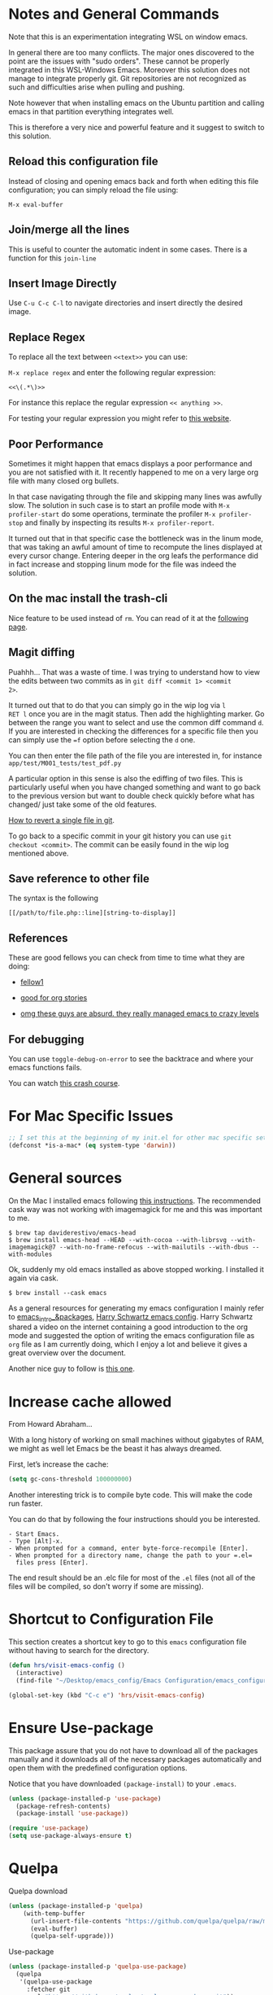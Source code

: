 * Notes and General Commands

Note that this is an experimentation integrating WSL on window emacs.

In general there are too many conflicts. The major ones discovered to
the point are the issues with "sudo orders". These cannot be properly
integrated in this WSL-Windows Emacs. Moreover this solution does not
manage to integrate properly git. Git repositories are not recognized
as such and difficulties arise when pulling and pushing.

Note however that when installing emacs on the Ubuntu partition and
calling emacs in that partition everything integrates well.

This is therefore a very nice and powerful feature and it suggest to
switch to this solution. 

** Reload this configuration file

Instead of closing and opening emacs back and forth when editing this
file configuration; you can simply reload the file using:

~M-x eval-buffer~

** Join/merge all the lines

   This is useful to counter the automatic indent in some cases. There
   is a function for this =join-line=

** Insert Image Directly

Use =C-u C-c C-l= to navigate directories and insert directly the
desired image.

** Replace Regex

 To replace all the text between =<<text>>= you can use:

 =M-x replace regex= and enter the following regular expression:

 =<<\(.*\)>>=

 For instance this replace the regular expression  =<< anything >>=.

 For testing your regular expression you might refer to [[https://www.debuggex.com/?flavor=python][this website]].

** Poor Performance

   Sometimes it might happen that emacs displays a poor performance
   and you are not satisfied with it. It recently happened to me on a
   very large org file with many closed org bullets. 

   In that case navigating through the file and skipping many lines
   was awfully slow. The solution in such case is to start an profile
   mode with =M-x profiler-start= do some operations, terminate the
   profiler =M-x profiler-stop= and finally by inspecting its results
   =M-x profiler-report=.

   It turned out that in that specific case the bottleneck was in the
   linum mode, that was taking an awful amount of time to recompute
   the lines displayed at every cursor change. Entering deeper in the
   org leafs the performance did in fact increase and stopping linum
   mode for the file was indeed the solution.

** On the mac install the trash-cli

Nice feature to be used instead of =rm=. You can read of it at the
[[https://github.com/andreafrancia/trash-cli][following page]].

** Magit diffing

Puahhh... That was a waste of time. I was trying to understand how to
view the edits between two commits as in ~git diff <commit 1> <commit
2>~.

It turned out that to do that you can simply go in the wip log via =l
RET l= once you are in the magit status. Then add the highlighting
marker. Go between the range you want to select and use the common
diff command =d=. If you are interested in checking the differences
for a specific file then you can simply use the ~=f~ option before
selecting the =d= one.

You can then enter the file path of the file you are interested in,
for instance =app/test/M001_tests/test_pdf.py=

A particular option in this sense is also the ediffing of two
files. This is particularly useful when you have changed something and
want to go back to the previous version but want to double check
quickly before what has changed/ just take some of the old features.

[[https://stackoverflow.com/questions/215718/how-can-i-reset-or-revert-a-file-to-a-specific-revision][How to revert a single file in git]].

To go back to a specific commit in your git history you can use ~git
checkout <commit>~. The commit can be easily found in the wip log
mentioned above.

** Save reference to other file

    The syntax is the following

    #+begin_example
    [[/path/to/file.php::line][string-to-display]]
    #+end_example

** References

   These are good fellows you can check from time to time what they
   are doing:

   - [[https://www.ict4g.net/adolfo/notes/emacs/emacs-caldav.html][fellow1]]

   - [[https://develop.spacemacs.org/layers/+emacs/org/README.html][good for org stories]]

   - [[https://systemcrafters.cc/videos][omg these guys are absurd. they really managed emacs to crazy levels]]
   
** For debugging

   You can use =toggle-debug-on-error= to see the backtrace and where
   your emacs functions fails.

   You can watch [[https://www.youtube.com/watch?v=odkYXXYOxpo][this crash course]].


* For Mac Specific Issues

#+BEGIN_SRC emacs-lisp
;; I set this at the beginning of my init.el for other mac specific settings
(defconst *is-a-mac* (eq system-type 'darwin))
#+END_SRC


* General sources

On the Mac I installed emacs following [[https://stackoverflow.com/questions/44092539/how-can-i-install-emacs-correctly-on-os-x][this instructions]]. The
recommended cask way was not working with imagemagick for me and this
was important to me.

#+begin_example
$ brew tap daviderestivo/emacs-head
$ brew install emacs-head --HEAD --with-cocoa --with-librsvg --with-imagemagick@7 --with-no-frame-refocus --with-mailutils --with-dbus --with-modules 	
#+end_example

Ok, suddenly my old emacs installed as above stopped working. I installed it again via cask.

#+begin_example
$ brew install --cask emacs
#+end_example

As a general resources for generating my emacs configuration I mainly
refer to [[https://cestlaz.github.io/tags/emacs/page/6/][emacs_intro_&packages]], [[https://github.com/hrs/dotfiles/blob/master/emacs/.emacs.d/configuration.org][Harry Schwartz emacs config]]. Harry
Schwartz shared a video on the internet containing a good introduction
to the org mode and suggested the option of writing the emacs
configuration file as =org= file as I am currently doing, which I
enjoy a lot and believe it gives a great overview over the document.

Another nice guy to follow is [[https://alhassy.github.io/init/][this one]].


* Increase cache allowed

From Howard Abraham...

With a long history of working on small machines without gigabytes of
RAM, we might as well let Emacs be the beast it has always dreamed.

First, let’s increase the cache:

#+BEGIN_SRC emacs-lisp
(setq gc-cons-threshold 100000000)
#+END_SRC

Another interesting trick is to compile byte code. This will make the
code run faster.

You can do that by following the four instructions should you be
interested.

#+begin_example
- Start Emacs.
- Type [Alt]-x.
- When prompted for a command, enter byte-force-recompile [Enter].
- When prompted for a directory name, change the path to your =.el=
  files press [Enter].
#+end_example

The end result should be an .elc file for most of the =.el= files (not
all of the files will be compiled, so don't worry if some are
missing).


* Shortcut to Configuration File

This section creates a shortcut key to go to this =emacs=
configuration file without having to search for the directory.
#+BEGIN_SRC emacs-lisp
    (defun hrs/visit-emacs-config ()
      (interactive)
      (find-file "~/Desktop/emacs_config/Emacs Configuration/emacs_configuration.org"))

    (global-set-key (kbd "C-c e") 'hrs/visit-emacs-config)
#+END_SRC


* Ensure Use-package

This package assure that you do not have to download all of the
packages manually and it downloads all of the necessary packages
automatically and open them with the predefined configuration options.

Notice that you have downloaded ~(package-install)~ to your =.emacs=.

#+BEGIN_SRC emacs-lisp
(unless (package-installed-p 'use-package)
  (package-refresh-contents)
  (package-install 'use-package))

(require 'use-package)
(setq use-package-always-ensure t)
#+END_SRC


* Quelpa

Quelpa download

 #+begin_src emacs-lisp 
 (unless (package-installed-p 'quelpa)
     (with-temp-buffer
       (url-insert-file-contents "https://github.com/quelpa/quelpa/raw/master/quelpa.el")
       (eval-buffer)
       (quelpa-self-upgrade)))
 #+end_src 

 Use-package 
 #+begin_src emacs-lisp 
 (unless (package-installed-p 'quelpa-use-package)
   (quelpa
    '(quelpa-use-package
      :fetcher git
      :url "https://github.com/quelpa/quelpa-use-package.git"))
 )
 #+end_src 

 #+begin_src emacs-lisp 
 (require 'quelpa-use-package)
 #+end_src 

Recall that you can find the packages available in the emacsmirror by
using =epkg-list-packages= function.


* EmacsMirror

  Use epkg to check the available packages on emacsmirror

#+begin_src emacs-lisp 
;; first download the epkg
;;  git clone git@github.com:emacsmirror/epkgs.git ~/.emacs.d/epkgs

(use-package epkg
  :ensure t)
#+end_src 


* Make sure you can use standard lisp functions and macros

#+BEGIN_SRC emacs-lisp
  (require 'cl)
#+END_SRC


* Enable MELPA package manager

  #+BEGIN_SRC emacs-lisp
    (require 'package)
    (let* ((no-ssl (and (memq system-type '(windows-nt ms-dos))
			(not (gnutls-available-p))))
	   (proto (if no-ssl "http" "https")))
      ;; Comment/uncomment these two lines to enable/disable MELPA and MELPA Stable as desired
      (add-to-list 'package-archives (cons "melpa-stable" (concat proto "://stable.melpa.org/packages/")) t)
      (when (< emacs-major-version 24)
	;; For important compatibility libraries like cl-lib
	(add-to-list 'package-archives (cons "gnu" (concat proto "://elpa.gnu.org/packages/")))))
  #+END_SRC

  #+RESULTS:


* Enable Marmalade and Org ELPA package manager

Org ELPA

#+BEGIN_SRC emacs-lisp
  (add-to-list 'package-archives '("org" . "https://orgmode.org/elpa/") t)
#+END_SRC

Marmelade

#+BEGIN_SRC emacs-lisp
  ;; (add-to-list 'package-archives '("marmalade" .  "http://marmalade-repo.org/packages/"))
#+END_SRC


* Basic Customization
** Mode Line


 Important for doom-modeline is to have =all the icons= installed and
 to run =M-x all-the-icons-install-fonts= one time.

 #+begin_src emacs-lisp 
 (use-package doom-modeline
   :ensure t
   :init
   (doom-modeline-mode 1))
 #+end_src 

 #+begin_src emacs-lisp 
 ;; How tall the mode-line should be. It's only respected in GUI.
 ;; If the actual char height is larger, it respects the actual height.
 (setq doom-modeline-height 1)
 ;; How wide the mode-line bar should be. It's only respected in GUI.
 (setq doom-modeline-bar-width 3)

 (setq doom-modeline-lsp t)
 (setq doom-modeline-project-detection 'project)
 #+end_src 

 #+begin_src emacs-lisp 
 (use-package powerline
   :ensure t)
 #+end_src 

** Image size

Imagemagick is missing.

#+begin_src emacs-lisp 
(setq org-image-actual-width nil)
#+end_src 

  The following does the following:

    => if there is a #+ATTR.*: width="200", resize to 200,
     otherwise resize to 600; this was chosen as it is a good display
     on my screen.

  #+begin_src emacs-lisp 
  (setq org-image-actual-width '(600))

;; (setq org-image-actual-width (/ (display-pixel-width) 3))
  #+end_src 

** Set global encoding 

#+BEGIN_SRC emacs-lisp
;; UTF-8 as default encoding
(set-language-environment "utf-8")
(prefer-coding-system 'utf-8)
(setq coding-system-for-read 'utf-8)
(setq coding-system-for-write 'utf-8)
#+END_SRC

** No beeps, scrollbar etc.

#+BEGIN_SRC emacs-lisp
(setq visible-bell t)             ;; Get rid of the beeps

(when (window-system)
  (tool-bar-mode 0)               ;; Toolbars were only cool with XEmacs
  (when (fboundp 'horizontal-scroll-bar-mode)
    (horizontal-scroll-bar-mode -1))
  (scroll-bar-mode -1))            ;; Scrollbars are waste screen estate
#+END_SRC

** Highlight color

   Set highlight color when activate the "mark set" to be a different
   color than gray as it is poorly recognizable with the theme and the
   line highlighting mode.

#+BEGIN_SRC emacs-lisp
      (defun color-highlight ()
	(interactive)
	(set-face-attribute 'region nil :background "indian red" :foreground "grey5"))
#+END_SRC

#+BEGIN_SRC emacs-lisp
  (add-hook 'after-init-hook #'color-highlight) ;; to actiavte it when starting emacs.
#+END_SRC

Create general function to set transparency.
#+BEGIN_SRC emacs-lisp
 ;; Set transparency of emacs
 (defun transparency (value)
   "Sets the transparency of the frame window. 0=transparent/100=opaque"
   (interactive "nTransparency Value 0 - 100 opaque:")
   (set-frame-parameter (selected-frame) 'alpha value))
#+END_SRC

** Two very handy tricks from Howard Abraham

   - Replace yes-no answers with y-n. 

   #+BEGIN_SRC emacs-lisp
     (fset 'yes-or-no-p 'y-or-n-p)
   #+END_SRC

   - Fix the scrolling =C-v= and =M-v= such that the cursor will
     return to the previous scrolling position if going down and up.

   #+BEGIN_SRC emacs-lisp
     (setq scroll-conservatively 10000
          scroll-preserve-screen-position t)
   #+END_SRC

** Undo Redo Tree 
   
   This is a very nice package that allows you to expand on the basics
   emacs undo functionalities. In emacs you can undo with =C-_= or
   =C-/=.

   The package undo-tre allows you to have the redo option with
   =C-?=.

   Moreover it allows you to visualize a tree with the changes you
   have done and to move interactively across it to go back to a given
   point in you history. 

   If you code something and then cancel that something and code
   something else, the undo tree will show a branch at this stage
   with the two versions of your edit.

   Require the package and enable it globally.

   #+BEGIN_SRC emacs-lisp
     (use-package undo-tree
     :ensure t
     :init
     (global-undo-tree-mode))
   #+END_SRC

** Parenthesis

   Try this package for parenthesis highlighting. 

   Learn how to quickly operate with parenthesis using predit through
   the following link [[http://danmidwood.com/content/2014/11/21/animated-paredit.html][predit-tutorial.]]

   #+BEGIN_SRC emacs-lisp
   (use-package paredit
   :ensure t) 
   (autoload 'enable-paredit-mode "paredit" "Turn on pseudo-structural editing of Lisp code." t)
   #+END_SRC

   Despite being super useful paredit unfortunately conflicts with the
   usual <DEL>. This will not allow to cancel entire chunks of
   highlighted text. Set another key binding for paredit delete.

   Notice the code below removes the paredit delete altogether because
   I do not find it that useful. Another option would just to add
   another line shifting the paredit =<DEL>= to some other key binding. 

#+BEGIN_SRC emacs-lisp
  (eval-after-load "paredit" '(define-key paredit-mode-map (kbd "<DEL>") nil))

  (add-hook 'org-mode-hook 'enable-paredit-mode) ;; notice at the moment paredit is just bound to org-mode. Expand it.
#+END_SRC


Rainbow-delimiters is convenient for coloring matching
parentheses. Now if a parentheses is not matched it will be colored
red when placing the cursor on the parenthesis.

    #+BEGIN_SRC emacs-lisp
      (use-package rainbow-delimiters)  
      (add-hook 'prog-mode-hook 'rainbow-delimiters-mode) ;; to enable it in all programming-related modes
      (set-face-attribute 'rainbow-delimiters-unmatched-face nil
		  :foreground "red"
		  :inherit 'error
		  :box t)
   #+END_SRC

    Highlight parenthesis stuff inside it if u are before or after it.

    #+begin_src emacs-lisp 
    (show-paren-mode t)
    (setq show-paren-style 'expression)
    #+end_src 

** Kill current buffer and close its window

#+BEGIN_SRC emacs-lisp
    ;; Always kill current buffer with "C-x k"
    (defun bjm/kill-this-buffer ()
      "Kill the current buffer."
      (interactive)
      (kill-buffer (current-buffer))
      (delete-window))

    (global-set-key (kbd "C-x k") 'bjm/kill-this-buffer)
#+END_SRC

In case you want to select as standard which buffer to kill
#+BEGIN_SRC emacs-lisp
(global-set-key (kbd "C-x K") 'kill-buffer)
#+END_SRC

   Recall to just kill the current buffer but not the window =s-k=.

** Shrink and enlarge window

   #+begin_src emacs-lisp
(global-set-key (kbd "C-x -") 'shrink-window)

(global-set-key (kbd "C-x +") 'enlarge-window)

   #+end_src 

   #+RESULTS:
   : enlarge-window
   
** Save cursor current position when killing the file

   Using save-place-mode saves the location of point for every file I
   visit. If I close the file or close the editor, then later re-open
   it, point will be at the last place I visited.

#+BEGIN_SRC emacs-lisp
    (save-place-mode t)
#+END_SRC

** Highlight current line

#+BEGIN_SRC emacs-lisp
 (global-hl-line-mode +1)
#+END_SRC

** Inhibit start up messages

#+BEGIN_SRC emacs-lisp
    (setq inhibit-startup-message t);; this will hide the initial tutorial
#+END_SRC

*** Remove Other start up buffers

#+BEGIN_SRC emacs-lisp
    ;; Makes *scratch* empty.
    (setq initial-scratch-message "")

    ;; Removes *scratch* from buffer after the mode has been set.
    (defun remove-scratch-buffer ()
      (if (get-buffer "*scratch*")
	  (kill-buffer "*scratch*")))
    (add-hook 'after-change-major-mode-hook 'remove-scratch-buffer)
#+END_SRC

Uncomment the next buffer if you want to inhibit start up messages and
kill the buffer. 

#+BEGIN_SRC emacs-lisp
    ;; Removes *messages* from the buffer.
    ;;(setq-default message-log-max nil)
    ;;(kill-buffer "*Messages*")
#+END_SRC

** Theme

*Reminder:* Check the face you are for adapting the colors by using
/C-u C-x =/ this is binded to =describe-faces=.

*Reminder:* Notice also that particularly interesting is the option to
run =M-x customize face=. There you can enter the face you aim to
customize, for instance the =org-level-1= variable. With enter you can
then see the autocompletion for the for the entered words.

You can then check  if there is any annoying default value or so.
You can moreover edit this directly in the tab making such boring
configurations quick.

*Important:* It is also possible to leverage the =M-x
list-faces-display= that shows all the faces use in your emacs session
and you can then correspondingly search there fore the face you are
interested into modify.

*** Configurations for all themes


    Notice this first is necessary in order to allow your modifications to the themes colours

#+begin_src emacs-lisp 
(setq custom--inhibit-theme-enable nil)
#+end_src 

    Notice that below is some general modification.
    
#+begin_src emacs-lisp 
 (custom-set-faces
;;  ;; custom-set-faces was added by Custom.
;;  ;; If you edit it by hand, you could mess it up, so be careful.
;;  ;; Your init file should contain only one such instance.
;;  ;; If there is more than one, they won't work right.
;;  ;; '(alect-title ((t (:foreground "#077707" :weight bold :height 2.0))))
;;  '(bold ((t (:weight bold))))
  '(cursor ((t (:background "white" :foreground "white" :inverse-video t))))
;;  '(flyspell-duplicate ((t (:background "gray16" :foreground "khaki3" :underline (:color foreground-color :style wave)))))
;;  '(flyspell-incorrect ((t (:foreground "#d81212" :underline (:color "#F92672" :style wave)))))
;;  '(magit-section-highlight ((t (:background nil))))
;;  '(magit-section-heading ((t (:inherit nil :box (:line-width 2 :color "black" :style released-button) :weight bold :height 1.5))))
;;  '(org-agenda-structure((t (:background nil :foreground nil))))
;;  '(org-agenda-date ((t (:inherit nil :background nil :foreground nil :inverse-video nil :box (:line-width 2 :color "#272822") :overline nil :slant normal :weight normal :height 1.0))))
;;  '(org-agenda-date-today ((t (:inherit org-agenda-date :background nil :foreground nil :inverse-video nil  :overline nil :weight bold))))
;;  '(org-agenda-date-weekend ((t (:foreground nil :inverse-video nil :overline nil :underline nil))))
;;  '(org-document-title ((t (:inherit alect-title :foreground "#F8F8F0" :weight bold :height 0.7))))
  '(org-level-1 ((t (:inherit outline-1 :height 1.4))))
  '(org-level-2 ((t (:inherit outline-2 :height 1.25))))
  '(org-level-4 ((t (:inherit outline-4 :height 0.85))))
;;  '(org-meta-line ((t (:background nil :inherit nil)))))
 )
#+end_src 

#+RESULTS:

*** Doom Theme

#+begin_src emacs-lisp 
  (defun dark/doom ()
    (interactive)
    (use-package doom-themes
      :config
      ;; Global settings (defaults)
      (setq doom-themes-enable-bold t    ; if nil, bold is universally disabled
	    doom-themes-enable-italic t) ; if nil, italics is universally disabled
      (load-theme 'doom-peacock t)

      ;; Enable flashing mode-line on errors
      (doom-themes-visual-bell-config)

      ;; Enable custom neotree theme (all-the-icons must be installed!)
      ;; (doom-themes-neotree-config)
      ;; or for treemacs users
      ;; (setq doom-themes-treemacs-theme "doom-colors") ; use the colorful treemacs theme
      ;; (doom-themes-treemacs-config)

      ;; Corrects (and improves) org-mode's native fontification.
      (doom-themes-org-config)
      )
  )
#+end_src 

*** Load Monokai theme as standard theme
    
#+begin_src emacs-lisp 
(defun dark/monokai ()
  (interactive)
  (use-package monokai-theme
    :ensure t)

  (load-theme 'monokai t) ;; load the black monokai theme

  (with-eval-after-load "monokai-theme"
    (custom-theme-set-faces
     'monokai
     '(default ((t)))
     '(org-block-begin-line
       ((t (:background:"#35331D" :foreground "#75715E" ))))
     '(org-block
       ((t (:background "#3E3D31" :foreground "#F8F8F0"))))  
     '(org-block-end-line
       ((t (:background:"#35331D" :foreground "#75715E" ))))
     '(font-lock-builtin-face
       ((t :foreground "cornflower blue"))) ;; this is the foreground for instance

     ;; Change color of the org headers
     '(org-level-1 ((t (:foreground "spring green" :inherit nil))))
     '(org-level-2 ((t (:foreground "light blue" :inherit nil))))
     '(org-level-3 ((t (:foreground "indian red" :inherit nil))))

     ;; font shell
     '(font-lock-face
       ((t (:foreground "white" :inherit nil :background nil))))

     '(term
       ((t (:foreground "white" :inherit nil :background nil))))
     )
  )
)
#+end_src 

#+RESULTS:
: dark/monokai

    Change line highlighting color for monokai. At the moment I could not
    find a nice option. But it annoys me that in org chunck it becomes
    almost indistinguishable. Maybe one day you will find the right
    color...
    
#+BEGIN_SRC emacs-lisp
      ;; (set-face-background 'hl-line "rosy brown")

      ;; ;To keep syntax highlighting in the current line:

      ;; (set-face-foreground 'highlight nil)
#+END_SRC

*** Use light theme for bright light

    Define function for customizing light theme with the colors you
    want. 

    Define global function that you can call to get the brighter theme.

    #+BEGIN_SRC emacs-lisp
    (defun bright/light ()
      (interactive)
      (use-package alect-themes
	:ensure t)

      (load-theme 'alect-light t) 

       (with-eval-after-load  "alect-light-theme"
	 (custom-theme-set-faces
	  'alect-light
	  ;;'(default ((t)))
	  ;; Change the color of the org chunks.
	  '(org-block-begin-line
	    ((t (:underline "#A7A6AA" :foreground "#008ED1" :background nil))))
	  '(org-block
	    ((t (:background "snow3" :inherit nil))))  
	  '(org-block-end-line
	    ((t (:overline "#A7A6AA" :foreground "#008ED1" :background nil))))
	  '(org-quote
	    ((t (:background "snow3" :inherit nil))))
	  '(org-meta-line
	    ((t (:inherit nil))))

	  ;; Change color of the org headers
	  '(org-level-1 ((t (:foreground "indian red" :inherit nil))))
	  '(org-level-2 ((t (:foreground "#008ED1"))))
	  '(org-level-3 ((t (:foreground "sea green"))))
	  '(org-level-4 ((t (:foreground "salmon3"))))

	  ;; Change color of org references
	  '(org-ref-cite-face
	    ((t (:foreground "#008ED1" :inherit nil))))

	  ;; Change color of properties tags
	  '(org-drawer
	    ((t (:foreground "salmon3" :inherit nil))))

	  ;; Change color of org date
	  '(org-date
	    ((t (:foreground "dark cyan" :inherit nil))))

	  ;; magit text for committing
	  '(git-commit-summary
	    ((t (:foreground "black" :inherit nil))))

	  ;; Specify the colors of strings etc...
	  '(font-lock-comment-face ((t :foreground "SeaGreen4"))) 
	  '(font-lock-builtin-face  ((t :foreground "blue"))) ;; this is the foreground for instance
	  '(font-lock-string-face  ((t :foreground "indian red"))) ;; this is the commentary and strings. Use it for custom set faces when you know it.
          '(font-lock-face       (:foreground "black" :background nil))
	  ;; Change color of ein input cells
	  '(ein:cell-input-area
	    ((t (:background "snow3" :inherit nil))))

	  ;; Change color of dired - i.e. of files appearing to the left
	  '(diredp-file-name
	    ((t (:foreground "indian red" :inherit nil))))
	  '(diredp-dir-name
	    ((t (:foreground "blue" :inherit nil))))

	  ;; markdown face for lsp server
	  ;; Change color of ein input cells
	  '(markdown-code-face
	    ((t (:background nil :inherit nil))))

	  ;; Flyspell duplicate - mild error
	  '(flyspell-duplicate
	    ((t (:background nil :inherit nil :foreground "DarkOrange2"))))

	  ;; Chnage color of global lining
	  '(linum
	    ((t (:background "light grey" :inherit nil))))

	  ;; Change the color in the minibuffer prompt to read better
	  '(minibuffer-prompt
	    ((t (:background "white" :inherit nil :foreground "indian red"))))

	  ;; Change the color in the minibuffer prompt to read better
	  '(alect-block
	    ((t (:background nil :inherit nil))))

	  ;; Org link
	  '(org-link
	    ((t (:foreground "blue" :inherit nil))))

	  ;; Org-block
	  '(org-block
	    ((t (:foreground "light-grey" :background "grey78" :inherit nil))))

	  ;; Shell Prompt
	  '(term
	    ((t (:foreground "black" :inherit nil))))
	  '(comint-highlight-prompt 
	    ((t (:foreground "#008ED1"))))
	  
	  ;; Dired
	  '(dired-directory
	    ((t (:foreground "blue"))))
	  '(diredp-file-suffix
	    ((t (:foreground "black"))))


	  ;; for python indents
	  '(highlight-indentation-face
	    ((t (:background "grey85"))))

	  ;; css property
	  '(css-property
	    ((t (:foreground "dark green"))))

	  ;; magit
	  '(magit-diff-file-heading
	    ((t (:foreground "sea green"))))
	  '(magit-filename
	    ((t (:foreground "indian red"))))

	  ;; markdown
	  '(markdown-pre-face 
	    ((t (:foreground "indian red"))))
	  )
	 )
      )
    #+END_SRC

    #+RESULTS:
    : bright/light

*** Misterioso

#+begin_src emacs-lisp 
(defun dark/misterioso ()
  (interactive)
  (load-theme 'misterioso)
  ;; (with-eval-after-load "misterioso-theme"
  ;;   (custom-theme-set-faces
  ;;    'misterioso
  ;;    '(default ((t)))
  ;;    (set-face-background 'linum "#2d3743")
  ;;    (set-face-background 'hl-line "#212931")
  ;;    '(org-block
  ;;      ((t (:background "#3E3D31" :foreground "#F8F8F0"))))
  ;;    '(ivy-subdir
  ;;      ((t (:foreground "#ffad29" ))))
  ;;  )
  ;; )
)
#+end_src 

#+RESULTS:
: dark/misterioso

#+begin_src emacs-lisp 
 ;; there is a weird behaviour with the org-agenda. 
 ;; consider incorportaing such changes.
 
 ;; '(org-agenda-date ((t (:background nil :foreground nil :inverse-video nil :box (:line-width 2 :color nil) :overline nil :slant normal :weight normal :height 1.0))))
 ;; '(org-agenda-date-today ((t (:inherit org-agenda-date :foreground nil :background nil)))) 
 ;; '(org-agenda-date-weekend ((t (:inherit org-agenda-date :foreground nil  :background nil))))
#+end_src 

*** Make them available as classes

#+begin_src emacs-lisp 
(defvar a 3 "Initial setting for the `a` global variable.")
#+end_src 

 #+begin_src emacs-lisp 
(defun my-switch ()
"Doc-string for `my-switch` function."
(interactive)
  (cond
    ((= a 1)
      (call-interactively 'dark/monokai)
      (message "set monokai")
      (setq a 2))
    ((= a 2)
      (call-interactively 'dark/doom)
      (message "set doom")
      (setq a 3))
    ((= a 3)
      (call-interactively 'dark/misterioso)
      (message "set misterioso")
      (setq a 4)) 
    ((= a 4)
      (call-interactively 'bright/light)
      (message "set bright-light")
      (setq a 1))) )
#+end_src 

#+begin_src emacs-lisp 
(global-set-key (kbd "s-b") 'my-switch)
#+end_src 


** Set lining globally

   #+BEGIN_SRC emacs-lisp
(global-linum-mode t) ;; load line number at the beginning of the
		      ;; file. Notice the global argument means that
		      ;; this line configuration will apply to all
		      ;; buffers in emacs. You can also enable things
		      ;; per mode - e.g., python-mode, markdown-mode,
		      ;; text-mode.
      
#+END_SRC

** Moving across windows

#+BEGIN_SRC emacs-lisp
(defun ace/window ()
  (interactive)
  (use-package ace-window
     :ensure t
     :init
     (progn
       (global-set-key (kbd "C-x s-o") 'ace-window)
       (custom-set-faces
	'(aw-leading-char-face
	  ((t (:inherit ace-jump-face-foreground :height 3.0)))))
       ))
)

(ace/window)
#+END_SRC

#+RESULTS:

To move across windows holding the shift key

#+BEGIN_SRC emacs-lisp
(windmove-default-keybindings)

;; Make windmove work in Org mode:
(add-hook 'org-shiftup-final-hook 'windmove-up)
(add-hook 'org-shiftleft-final-hook 'windmove-left)
(add-hook 'org-shiftdown-final-hook 'windmove-down)
(add-hook 'org-shiftright-final-hook 'windmove-right)
#+END_SRC

** Hungry mode
*** Smart hungry mode

    Try to use the smart-hungry-delete that sets the global keys
    explicitly.

    Download the package manually from [[https://github.com/hrehfeld/emacs-smart-hungry-delete][smart_hungry-github]]. Could not
    find the package on MELPA.

 #+BEGIN_SRC emacs-lisp
   (add-to-list 'load-path "/Users/marcohassan/.emacs.d/emacs-smart-hungry-delete/")
 #+END_SRC

 #+BEGIN_SRC emacs-lisp
  (load "smart-hungry-delete")
 #+END_SRC 

   Add forward hungry deletion

 #+BEGIN_SRC emacs-lisp
   (smart-hungry-delete-add-default-hooks)
   (global-set-key (kbd "C-c d") 'smart-hungry-delete-forward-char)
   (global-set-key (kbd "C-c <backspace>") 'smart-hungry-delete-backward-char)
 #+END_SRC

** Expand region

   This package allows you to expand the highlighting from inside to
   outside. That is from the inner most layer to the layers above. For
   instance if you are into a parenthesis it will allow you to expand
   from letter to word, to the entire parenthesis, function, etc.

#+BEGIN_SRC emacs-lisp
  ;; (use-package expand-region
  ;;   :ensure t 
  ;;   :config
  ;;   (global-set-key (kbd "C-*") 'er/expand-region)
  ;; )
#+END_SRC

New version of expand region. Try it and see which one you like better

#+BEGIN_SRC emacs-lisp
(use-package expand-region
  :ensure t
  :config
  (defun ha/expand-region (lines)
    "Prefix-oriented wrapper around Magnar's `er/expand-region'.

Call with LINES equal to 1 (given no prefix), it expands the
region as normal.  When LINES given a positive number, selects
the current line and number of lines specified.  When LINES is a
negative number, selects the current line and the previous lines
specified.  Select the current line if the LINES prefix is zero."
    (interactive "p")
    (cond ((= lines 1)   (er/expand-region 1))
          ((< lines 0)   (ha/expand-previous-line-as-region lines))
          (t             (ha/expand-next-line-as-region (1+ lines)))))

  (defun ha/expand-next-line-as-region (lines)
    (message "lines = %d" lines)
    (beginning-of-line)
    (set-mark (point))
    (end-of-line lines))

  (defun ha/expand-previous-line-as-region (lines)
    (end-of-line)
    (set-mark (point))
    (beginning-of-line (1+ lines)))

  :bind ("C-*" . ha/expand-region))
#+END_SRC

** Autofill Mode

Goes to next line on the next space when the line becomes too wide.

#+BEGIN_SRC emacs-lisp
;;  (setq-default auto-fill-function 'do-auto-fill)

   (add-hook 'org-mode-hook 'turn-on-auto-fill)

;;  go to next line but in a horrible way at this stage. try to fix
;;  the issue.
#+END_SRC

To set the width of the column for which the entry must go to the new
line, check at the following [[https://www.emacswiki.org/emacs/FillParagraph][page]].

** Beacon Mode

   This emits a short light when the you move your cursor around the
   screen in a fast way. That should help you to quickly identify
   where your cursor is and not to get lost when quickly scrolling on
   the screen.

   You can set in the parameter for deciding when the beacon should
   work. Moreover, you define how long the light should flash. For
   this and several other options check at the github repo [[https://github.com/Malabarba/beacon][beacon]].

#+BEGIN_SRC emacs-lisp
  (use-package beacon
    :ensure t 
    :config
    (beacon-mode 1)
    (setq beacon-color "#50D050") ;; a light green
   )
#+END_SRC

   Work nicely. Seems to slow emacs though. Try to observe on the long
   run if it slows it sensibly and remove it if this is the case. 

** Unfill paragraph

   Might be good. For instance for canceling all of the paragraph quickly
   or for commenting it away.

   #+BEGIN_SRC emacs-lisp
   (defun unfill-paragraph ()
      "Convert a multi-line paragraph into a single line of text."
      (interactive)
      (let ((fill-column (point-max)))
        (fill-paragraph nil)))

    ;; Handy key definition
    (define-key global-map "\M-Q" 'unfill-paragraph)
   #+END_SRC

** Aggressive Indent

   Automatically indents all of your code. 

#+BEGIN_SRC emacs-lisp
  (use-package aggressive-indent
  :ensure t)

  (global-aggressive-indent-mode)
#+END_SRC

** Set Default Size for all Buffers

#+BEGIN_SRC emacs-lisp
(set-face-attribute 'default nil :height 180)
#+END_SRC

** Bash Autocomplete

Did not like it too much. 

   #+BEGIN_SRC emacs-lisp
   ;; (use-package bash-completion
   ;;  :ensure t)
   #+END_SRC

#+begin_src emacs-lisp 
;; (autoload 'bash-completion-dynamic-complete 
;;   "bash-completion"
;;   "BASH completion hook")
;; (add-hook 'shell-dynamic-complete-functions
;;   'bash-completion-dynamic-complete)
#+end_src 

You can still ameliorate the autocompletion. You have to look on the
github page for the package for that.

** Sidebar

Check at the configuration on [[https://github.com/jojojames/dired-sidebar/issues/26][this thread]]. There might be still
interesting content there.

*** Sidebar config

 Show the repo structure in a similar way to VScode. Incompact on
 Melpa.

 #+begin_src emacs-lisp 
 ;; (use-package dired-sidebar
 ;;   :bind (("C-x C-n" . dired-sidebar-toggle-sidebar))
 ;;   :ensure t
 ;;   :commands (dired-sidebar-toggle-sidebar)
 ;;   :init
 ;;   (add-hook 'dired-sidebar-mode-hook
 ;;             (lambda ()
 ;;               (unless (file-remote-p default-directory)
 ;;                 (auto-revert-mode))))
 ;;   :config
 ;;   (push 'toggle-window-split dired-sidebar-toggle-hidden-commands)
 ;;   (push 'rotate-windows dired-sidebar-toggle-hidden-commands)

 ;;   (setq dired-sidebar-subtree-line-prefix "__")
 ;;   (setq dired-sidebar-theme 'vscode)
 ;;   (setq dired-sidebar-use-term-integration t)
 ;;   (setq dired-sidebar-use-custom-font t))
 #+end_src 

 : dired-sidebar-toggle-sidebar

 Was downloaded through git following the instruction on the [[https://github.com/jojojames/dired-sidebar][github
 repo]] in the meanwhile.

 #+begin_src emacs-lisp 
 (add-to-list 'load-path "/Users/marcohassan/.emacs.d/dired-sidebar")
 (add-to-list 'load-path "/Users/marcohassan/.emacs.d/dired-hacks")
 #+end_src  

 #+begin_src emacs-lisp 
 (load "dired-sidebar")
 #+end_src 
 : t

 Configuration

 #+begin_src emacs-lisp 
 (push 'toggle-window-split dired-sidebar-toggle-hidden-commands)
 (push 'rotate-windows dired-sidebar-toggle-hidden-commands)
 
 ;; (setq dired-sidebar-subtree-line-prefix "__")
 (setq dired-sidebar-theme 'vscode)
 (setq dired-sidebar-use-term-integration t)
 (setq dired-sidebar-use-custom-font t)
 #+end_src 

Also change the default sidebar width.

#+begin_src emacs-lisp 
(setq dired-sidebar-width 20)
#+end_src 

Enlarge dired-sidebar

#+begin_src emacs-lisp 
(defun enlarge_sidebar()
  "Convert a multi-line paragraph into a single line of text."
  (interactive)
   (dired-sidebar-toggle-sidebar)
   (setq dired-sidebar-width (+ 5 dired-sidebar-width))
   (dired-sidebar-toggle-sidebar)
  )


(defun shrink_sidebar()
  "Convert a multi-line paragraph into a single line of text."
  (interactive)
   (dired-sidebar-toggle-sidebar)
   (setq dired-sidebar-width (- dired-sidebar-width 5))
   (dired-sidebar-toggle-sidebar)
  )

(defun default_sidebar()
  "Convert a multi-line paragraph into a single line of text."
  (interactive)
   (dired-sidebar-toggle-sidebar)  
   (setq dired-sidebar-width 20)
   (dired-sidebar-toggle-sidebar)   
  )

;; bind the two in dired mode
(add-hook 'dired-mode-hook
          (lambda ()
            (local-set-key (kbd "C-c <") 'shrink_sidebar)
            (local-set-key (kbd "C-c >") 'enlarge_sidebar)
	    (local-set-key (kbd "C-c C-d") 'default_sidebar))
	  )
#+end_src 

#+RESULTS:
| (lambda nil (local-set-key (kbd C-c <) 'shrink_sidebar) (local-set-key (kbd C-c >) 'enlarge_sidebar) (local-set-key (kbd C-c C-d) 'default_sidebar)) | diredp-nb-marked-in-mode-name | diredp--set-up-font-locking | dired-extra-startup | (lambda nil (local-set-key (kbd C-c <) 'shrink_sidebar) (local-set-key (kbd C-c >) 'enlarge_sidebar)) | doom-modeline-set-project-modeline |

 #+begin_src emacs-lisp 
 (global-set-key (kbd "C-x C-n") 'dired-sidebar-toggle-sidebar)
 #+end_src 

*** Required Vscode icons

Also vscode icons not available to this stage

#+begin_src emacs-lisp 
;; (use-package vscode-icon
;;   :ensure t)
#+end_src 

Do it again the github way.

#+begin_src emacs-lisp 
(add-to-list 'load-path "/Users/marcohassan/.emacs.d/vscode-icon-emacs")
#+end_src 

#+begin_src emacs-lisp 
(load "vscode-icon")
#+end_src 

** Buffers

   Switch to most recent visited buffer

   #+begin_src emacs-lisp 
   (global-set-key (kbd "C-c M-<")  'mode-line-other-buffer)
   #+end_src 

** Transpose Buffers

 Change the order of the buffers.

 #+begin_src emacs-lisp 
 (defun transpose-buffers (arg)
   "Transpose the buffers shown in two windows."
   (interactive "p")
   (let ((selector (if (>= arg 0) 'next-window 'previous-window)))
     (while (/= arg 0)
       (let ((this-win (window-buffer))
             (next-win (window-buffer (funcall selector))))
         (set-window-buffer (selected-window) next-win)
         (set-window-buffer (funcall selector) this-win)
         (select-window (funcall selector)))
       (setq arg (if (plusp arg) (1- arg) (1+ arg))))))
 #+end_src 

** Switch Frames

 Switches the content of the frames in the two monitors.

 #+begin_src emacs-lisp 
 (defun switch-buffers-between-frames ()
   "switch-buffers-between-frames switches the buffers between the two last frames"
   (interactive)
   (let ((this-frame-buffer nil)
	 (other-frame-buffer nil))
     (setq this-frame-buffer (car (frame-parameter nil 'buffer-list)))
     (other-frame 1)
     (setq other-frame-buffer (car (frame-parameter nil 'buffer-list)))
     (switch-to-buffer this-frame-buffer)
     (other-frame 1)
     (switch-to-buffer other-frame-buffer)))
 #+end_src 

** Toggle Split

#+begin_src emacs-lisp 
(use-package transpose-frame
  :ensure t)
#+end_src 

#+begin_src emacs-lisp 
(global-set-key (kbd "C-c 0") 'transpose-frame)
#+end_src 

** Wrap text in quotes


   #+begin_src emacs-lisp 
   (global-set-key (kbd "M-\"") 'insert-pair)
   #+end_src 

** Always split vertically

#+begin_src emacs-lisp 
(setq split-height-threshold nil)
(setq split-width-threshold 160)
#+end_src 

** Ibuffer

[[https://emacs.stackexchange.com/questions/2181/ibuffer-how-to-automatically-create-groups-per-project][This link might still be interesting to look at]].

#+begin_src emacs-lisp 
(setq ibuffer-saved-filter-groups
      (quote (("default"

	       ("terminal"  (or
                             (mode . term-mode)
                             (mode . shell-mode)
                             (mode . eshell-mode)
                             ))	       

               ("sidebar" (mode . dired-sidebar-mode))

               ("org" (mode . org-mode))

               ("python" (or
			  (mode . python-mode)
			  (mode . inferior-python-mode)
                          (name . "^\\*ob-ipython.*")
			  ))

               ("ein"    (name . "^\\*ein.*"))

               ("JSON"    (mode . json-mode))

	       ("magit"  (or
                             (mode . magit-mode)
                             (mode . magit-diff-mode)
                             (mode . magit-process-mode)
			     (name . "^magit.*")
                             ))

	       ("tramp"
		       (name . "^\\*tramp.*"))

	       ("LSP" (or
		       (name . "^\\*lsp.*")
		       (name . "^\\*pyls.*")
		       )
		)

	       ("Ediffing" (or
			    (name . "^\\*ediff.*")
			    (name . "^\\*Ediff.*")
			    )
		)

	       ("PDFs"      (mode . pdf-view-mode))

               ("planner" (or
                           (name . "^\\*Calendar\\*$")
                           (name . "^diary$")
                           (mode . muse-mode)))
               ("emacs" (or
                         (name . "^\\*scratch\\*$")
                         (name . "^\\*Messages\\*$")
			 ))

               ("dired" (mode . dired-mode))

               ("latex" (mode . latex-mode))

               ("gnus" (or
                        (mode . message-mode)
                        (mode . bbdb-mode)
                        (mode . mail-mode)
                        (mode . gnus-group-mode)
                        (mode . gnus-summary-mode)
                        (mode . gnus-article-mode)
                        (name . "^\\.bbdb$")
                        (name . "^\\.newsrc-dribble")))
	       )
	      )
	     )
)
#+end_src 

#+begin_src emacs-lisp 
(add-hook 'ibuffer-mode-hook
          (lambda ()
            (ibuffer-switch-to-saved-filter-groups "default")))
#+end_src 


#+begin_src emacs-lisp 
(global-set-key (kbd "C-x C-b") 'ibuffer)
#+end_src 

#+begin_src emacs-lisp 
(defun ibuffer-collapse-all-filter-groups ()
  "Collapse all filter groups at once"
  (interactive)
  (setq ibuffer-hidden-filter-groups
        (mapcar #'car (ibuffer-current-filter-groups-with-position)))
  (ibuffer-update nil t))
#+end_src 

#+begin_src emacs-lisp 
(eval-after-load 'ibuffer'
  (define-key ibuffer-mode-map (kbd "C-c C-c")   'ibuffer-collapse-all-filter-groups) 
)
#+end_src 

#+begin_src emacs-lisp 
(defun ibuffer-expand-all-filter-groups ()
  "Expand all filter groups at once"
  (interactive)
  (setq ibuffer-hidden-filter-groups nil)
  (ibuffer-update nil t))
#+end_src 

#+begin_src emacs-lisp 
(eval-after-load 'ibuffer'
  (define-key ibuffer-mode-map (kbd "C-c C-e")  'ibuffer-expand-all-filter-groups) 
)
#+end_src 


* Swiper for incremental search

Swiper allows you to easily leverage regular expressions. By entering
a the beginning of a word a space and some other parts of the next
world it will automatically search two words pairs each containing the
expression entered.

Before compiling the code below remember to install through melpa both
swiper as counsel.

#+BEGIN_SRC emacs-lisp
;; it looks like counsel is a requirement for swiper
(use-package counsel
:ensure t
)

(use-package swiper
:ensure try
:config
(progn
(ivy-mode 1)
(setq ivy-use-virtual-buffers t)
(global-set-key "\C-s" 'swiper)
(global-set-key (kbd "C-c C-r") 'ivy-resume)
(global-set-key (kbd "<f6>") 'ivy-resume)
(global-set-key (kbd "M-x") 'counsel-M-x)
(global-set-key (kbd "C-x C-f") 'counsel-find-file)
(global-set-key (kbd "<f1> f") 'counsel-describe-function)
(global-set-key (kbd "<f1> v") 'counsel-describe-variable)
(global-set-key (kbd "<f1> l") 'counsel-load-library)
(global-set-key (kbd "<f2> i") 'counsel-info-lookup-symbol)
(global-set-key (kbd "<f2> u") 'counsel-unicode-char)
(global-set-key (kbd "C-c g") 'counsel-git)
(global-set-key (kbd "C-c j") 'counsel-git-grep)
(global-set-key (kbd "C-c k") 'counsel-ag)
(global-set-key (kbd "C-x l") 'counsel-locate)
(global-set-key (kbd "C-S-o") 'counsel-rhythmbox)
(define-key read-expression-map (kbd "C-r") 'counsel-expression-history)
))
#+END_SRC


* Auto completion of words

To automatically advice on auto-completion given the words used in the
buffer.

** Company

*** General set up.

Try with company mode. Company mode integrates with flyspell in
org-mode and it is there chosen as the default auto-completion mode
for the org-mode.
#+Name: Company-auto-complete
#+BEGIN_SRC emacs-lisp
(use-package company
  :config
  (setq company-minimum-prefix-length 3)
  ;; (setq company-dabbrev-downcase 0) ;; I noted that company is particularly slow in suggesting auto-completion words in comparison to auto-complete. 
  (setq company-idle-delay 0)       ;; The below code was suggested on the internet to speed company suggestion up and is tried now.
  (global-company-mode t)                                  ;(add-hook 'org-mode-hook 'company-mode)
  )
#+END_SRC

The performance of company increased a lot with the two global options.

*** Company box
    For having fancy icons associated with different functions/variables
    etc.. Works nice with the quickhelp. Breaks smth in the front-end...

     #+begin_src emacs-lisp 
     ;; (use-package company-box
     ;;   :quelpa (company-box :fetcher github :repo "emacsmirror/company-box")
     ;;   :hook (company-mode . company-box-mode))
     #+end_src 


    #+begin_src emacs-lisp 
    (require 'all-the-icons)
    #+end_src 

*** Company quickhelp


This basically has the same functionality of the company box
above. The front end is not the best but better than company box.  If
you fix company box at some point I guess that would be beneficial.

this is also nice. But it breaks some autocompletion functionality
with the company cycle below. Keep it away for now and check later if
you do want to integrate it.

#+begin_src emacs-lisp 
;; (use-package company-quickhelp
;;   :ensure t
;;   :init 
;;   (company-quickhelp-mode))
#+end_src 

*** Synchronize company with pcomplete for org mode 

    Pcomplete integrates company such that when editing headers,
    processes, title and author and any other options in org mode
    starting with =#+= it will list all of the available options.

#+BEGIN_SRC emacs-lisp
(defun trigger-org-company-complete ()
  "Begins company-complete in org-mode buffer after pressing #+ chars."
  (interactive)
  (if (string-equal "#" (string (preceding-char)))
    (progn
      (insert "+")
      (company-complete))
    (insert "+")))

(eval-after-load 'org '(define-key org-mode-map
               (kbd "+") 'trigger-org-company-complete))
#+END_SRC

*** Company cycle through

Very handy way to work with company such that you do not have to enter
the word you are interested in with the =RET= command but can rather
cycle through them with the =TAB= command. This will autocomplete the
word and you can then continue writing with the space.

Link for this handy tool: [[https://gist.github.com/aaronjensen/a46f88dbd1ab9bb3aa22][cycle_company]].

 #+BEGIN_SRC emacs-lisp

 ;; Modify company so that tab and S-tab cycle through completions without
 ;; needing to hit enter.

 (defvar-local company-simple-complete--previous-prefix nil)
 (defvar-local company-simple-complete--before-complete-point nil)

 (defun company-simple-complete-frontend (command)
   (when (or (eq command 'show)
	      (and (eq command 'update)
		   (not (equal company-prefix company-simple-complete--previous-prefix))))
     (setq company-selection -1
	    company-simple-complete--previous-prefix company-prefix
	    company-simple-complete--before-complete-point nil)))

 (defun company-simple-complete-next (&optional arg)
   (interactive "p")
   (company-select-next arg)
   (company-simple-complete//complete-selection-and-stay))

 (defun company-simple-complete-previous (&optional arg)
   (interactive "p")
   (company-select-previous arg)
   (company-simple-complete//complete-selection-and-stay))

 (defun company-simple-complete//complete-selection-and-stay ()
   (if (cdr company-candidates)
	(when (company-manual-begin)
	  (when company-simple-complete--before-complete-point
	    (delete-region company-simple-complete--before-complete-point (point)))
	  (setq company-simple-complete--before-complete-point (point))
	  (unless (eq company-selection -1)
	    (company--insert-candidate (nth company-selection company-candidates)))
	  (company-call-frontends 'update)
	  (company-call-frontends 'post-command))
     (company-complete-selection)))

 (defadvice company-set-selection (around allow-no-selection (selection &optional force-update))
   "Allow selection to be -1"
   (setq selection
	  ;; TODO deal w/ wrap-around
	  (if company-selection-wrap-around
	      (mod selection company-candidates-length)
	    (max -1 (min (1- company-candidates-length) selection))))
   (when (or force-update (not (equal selection company-selection)))
     (setq company-selection selection
	    company-selection-changed t)
     (company-call-frontends 'update)))

 (defadvice company-tooltip--lines-update-offset (before allow-no-selection (selection _num-lines _limit))
   "Allow selection to be -1"
   (when (eq selection -1)
     (ad-set-arg 0 0)))

 (defadvice company-tooltip--simple-update-offset (before allow-no-selection (selection _num-lines limit))
   "Allow selection to be -1"
   (when (eq selection -1)
     (ad-set-arg 0 0)))

 (with-eval-after-load 'company
   (define-key company-active-map [tab] 'company-simple-complete-next)
   (define-key company-active-map (kbd "TAB") 'company-simple-complete-next)
   (define-key company-active-map (kbd "<S-tab>") 'company-simple-complete-previous)
   (define-key company-active-map (kbd "RET") nil)
   (define-key company-active-map (kbd "<return>") nil)

   (put 'company-simple-complete-next 'company-keep t)
   (put 'company-simple-complete-previous 'company-keep t)
   (setq company-require-match nil)
   (ad-activate 'company-set-selection)
   (ad-activate 'company-tooltip--simple-update-offset)
   (ad-activate 'company-tooltip--lines-update-offset)
   (add-to-list 'company-frontends 'company-simple-complete-frontend))

 (provide 'company-simple-complete)
 #+END_SRC

 
* Redirect Back up files into a single file

This saves all of the back-up files in the =.~/.saves=  directory and
keeps your other directories clear from them.

#+BEGIN_SRC emacs-lisp
    (setq backup-directory-alist `(("." . "~/.saves")))
#+END_SRC


* Set Ispell Dictionary

Since emacs 24.4+ ispell.el has built-in support for detecting
Hunspell dictionaries and there is no manual configuration needed.

Just specify the global language that should be used when using the
dictionary.

#+Name: Ispell 
#+BEGIN_SRC emacs-lisp 
    (setq ispell-dictionary "english")
#+END_SRC

Notice that you have both to install ispell and aspell through brew on OSX.


* Snippets

Snippets are a powerful tool that consists of pre-compiled code that
you can enter through some shortcuts. You can either enter and save
your own snippet or you can leverage the already built-in
snippets. These are various and allows you for instance to create
classes, open loops, etc. 

The package for working with snippets is =yasnippet= and the
documentation for the various snippets can be found at

#+BEGIN_SRC emacs-lisp
  (use-package auto-yasnippet

  :ensure t
  :init
  (yas-global-mode 1))
#+END_SRC

** Yasnippet-snippets

   Also download the yasnippet-snippets library. There are many more
   snippets there in comparison to the one included in the auto-yasnippet
   above and I believe it might be useful working with these.

   In his documentation he says that all the snippets will load
   automatically as soon as yasnippet loads. Let's see.

   Nice. This was correct. Once you downlaod the package through MELPA or
   manually setting it into your working directory the snippets will
   automatically be avaiable. No need for configuration in emacs.


* Tramp

  Built in. Read on how to integrate it again.

  To be implemented using: [[https://cestlaz.github.io/posts/using-emacs-25-tramp/][tramp_tut]].

  
** SSH and nice terminal there

The solution to properly ssh into a machine and have a full-fledge
terminal there is to 

- use tramp to ssh into a file. ~C-x C-f~

- you need the user@hostname to do so

- then from there open a second eshell ~C-u 2 M-x eshell~

You will be automatically have your full fledge eshell with set on the
correct directory in the sshed machine.

If you need to connect to a specific port you can use:

- ~C-x C-f /ssh:test@host#2222:/<PATH:file>~

You can inspire yourself following [[https://github.com/jwiegley/emacs-release/blob/master/etc/themes/misterioso-theme.el][this link]].
  


* Javascript

#+begin_src emacs-lisp 
;; to set up javascript properly check at this https://emacs.cafe/emacs/javascript/setup/2017/04/23/emacs-setup-javascript.html

;; to install a node REPL and work with javascript on emacs
(use-package js-comint
 :ensure t)
#+end_src 

To send the commands to the REPL you can use

#+begin_src emacs-lisp 
(add-hook 'js-mode-hook
          (lambda ()
            (local-set-key (kbd "C-<return>") 'js-send-last-sexp)
            (local-set-key (kbd "C-c C-c") 'js-send-buffer)
            (local-set-key (kbd "C-c C-r") 'js-send-region)))
#+end_src 

Good so it is running. You can open a javascript file =file.js=. Then
after starting a REPL via =run-js=, you can send the buffer, region
etc. with the above commands.

** For org babel 

 One command to add the session argument. You have to run this in the
 code chunck.

 #+begin_src emacs-lisp 
(defun ob-js-insert-session-header-arg (session)
  "Insert ob-js `SESSION' header argument.
- `js-comint'
- `skewer-mode'
- `Indium'
"
  (interactive (list (completing-read "ob-js session: "
                                      '("js-comint" "skewer-mode" "indium"))))
  (org-babel-insert-header-arg
   "session"
   (pcase session
     ("js-comint" "\"*Javascript REPL*\"")
     ("skewer-mode" "\"*skewer-repl*\"")
     ("indium" "\"*JS REPL*\""))))

(define-key org-babel-map (kbd "J") 'ob-js-insert-session-header-arg)
 #+end_src 

 #+RESULTS:
 : ob-js-insert-session-header-arg

 Notice that to run the javascript in org chuncks you will pass the
 session with your node REPL.  Check your file on your blog
 =javascript-notes.org=. There it will be clear. Notice that the
 output will not be printed to the org file. Could not find a way
 still to pipe results there correctly. 

 Despite this everything the results will be piped to the REPL and you
 can keep this open and see what happens in there.







* Cpp

  Activate =hs-mode= when opening cpp files to navigate them quickly.

#+begin_src emacs-lisp 
(add-hook 'c-mode-common-hook 'hs-minor-mode)
#+end_src 

#+RESULTS:
| hs-minor-mode | smart-hungry-delete-default-c-mode-common-hook |


* Org Mode

Very nice mode. Important I downloaded 

#+begin_example
    Version: 9.3.6
    Summary: Outline-based notes management and organizer
    Required by: org-gcal-0.2
    Homepage: https://orgmode.org
#+end_example

As the built-in org version was to old for ox-ipynb that exports org
files to =.ipynb=.

#+BEGIN_SRC emacs-lisp
  (require 'org)
#+END_SRC

** Basic configuration

   #+begin_src emacs-lisp 
   ;; ;; To open all .org files in org mode.
   (autoload 'org-mode "org-mode" "Org Mode." t)

   ;; workaround for not workign source code shortcut
   (when (version<= "9.2" (org-version))
     (require 'org-tempo))
   #+end_src

Switch among org buffers. This is a new feature intended to save time
as you will be prompted just with org buffers when changing buffers.

#+BEGIN_SRC emacs-lisp
(global-set-key (kbd "C-c o") 'org-switchb)

(global-set-key (kbd "C-c M-q") 'fill-paragraph)
#+End_Src

#+Begin_Src emacs-lisp 
(setq org-src-preserve-indentation nil
      org-edit-src-content-indentation 0)
#+end_src 

** Store link to current file

#+begin_src emacs-lisp 
    (global-set-key (kbd "C-c l") 'org-store-link)
#+end_src 

** Export modes

This modes are not found on mac. So far not important as I never
really worked with them. Check at a later point in case of need.

#+BEGIN_SRC emacs-lisp
  ;; ;; Exporting in markdown and beamer mode
  ;; (use-package ox-md
  ;;  :ensure t)
  ;; (use-package ox-beamer
  ;;  :ensure t)
#+END_SRC

** Ob-ipyhton

   To run jupyter like workflow in org mode displaying graphs, using
   multiple languages etc. Notice at the moment I have issue. 

   Package is not on MELPA, but it should. Install it manually. Then you should
   be able to run the below and start to operate through in org-mode
   via ob-ipython.

   I downloaded the package manually in the =.emacs.d= folder. Load it
   adding it to your load path.

   #+BEGIN_SRC emacs-lisp
     ;; Tell emacs where is your personal elisp lib dir
     (add-to-list 'load-path "/Users/marcohassan/.emacs.d/ob-ipython/")
   #+END_SRC


   #+BEGIN_SRC emacs-lisp
     (use-package dash-functional
     :ensure t)

     (use-package s
     :ensure t)     

     (use-package f
     :ensure t)     

     (load "obipython")

      ;;; display/update images in the buffer after I evaluate
     (add-hook 'org-babel-after-execute-hook 'org-display-inline-images 'append)
   #+END_SRC

** For Nikola

#+begin_src emacs-lisp 
(defun nikola_img_url()
  (interactive)
  (search-backward "/images")
  (setq p2 (point))
  (search-backward "file")
  (delete-region p2 (point))
  (insert "img-url:")
)
#+end_src 

Enter the last screenshot taken and moved to the =Blog/images= folder.

#+begin_src emacs-lisp 
(defun nikola_enter_last_img()
  (interactive)
  (insert "\n#+begin_export html\n <img src=\"../../images/")
  (insert (shell-command-to-string "cd ~/Desktop/Blog/images/; ls -lt |awk 'FNR == 2 {print $NF}'"))
  (save-excursion
    (insert "\" class=\"center\">\n#+end_export\n")
  )
)
#+end_src 

#+begin_src emacs-lisp 
(defun nikola_img_html()
  (interactive)
  (save-excursion
  (search-backward ".")
  (setq p1 (point))
  (search-backward "/images")
  (kill-region p1(point))
  (setq p2 (point))
  (beginning-of-line)
  (delete-region p2 (point))
  (insert "\n#+begin_export html\n <img src=\"../..")
  (yank)
  (insert ".png\">\n#+end_export\n")
  (kill-line)
  )
  (kill-line)
)
#+end_src 


#+begin_src emacs-lisp 
(eval-after-load 'org' 
  (define-key org-mode-map
    (kbd "C-c M-i") 'nikola_img_url)
  )
#+end_src 

#+begin_src emacs-lisp 
(defun nikola_move_ein_image()
  (interactive)
  (save-excursion
  (setq p1 (point))
  (search-backward "ob-ein")
  (kill-region p1(point))
  (rename-file (concat  "~/Desktop/Blog/bits-of-experience/posts/ein-images/" (substring (car kill-ring) 0 -2)) (concat "~/Desktop/Blog/images/" (substring (car kill-ring) 0 -2)))
  (insert (yank))
  )
)

(defun nikola_ein_to_html()
  (interactive)
  (save-excursion
  (end-of-line)
  (search-backward "ein-images")
  (setq p1 (point))
  (search-forward "ein-")
  (kill-region p1(point))
  (insert "/")
  (end-of-line)
  (call-interactively 'nikola_img_html)
  )
)

(defun nikola_search_next_file()
  (interactive)
  (search-forward "file:")
  (end-of-line)
  (call-interactively 'nikola_move_ein_image)
)
#+end_src 

** Eliminate Results

#+begin_src emacs-lisp 
(defun eliminate-forward-results()
  (interactive)
  (save-excursion
    (search-forward "#+results")
    (org-hide-block-toggle)
    (beginning-of-line)
    (kill-line 2)
  ) 
)

(defun eliminate-backward-results()
  (interactive)
  (save-excursion
    (search-backward "#+results")
    (org-hide-block-toggle)
    (beginning-of-line)
    (kill-line 2)
  )
)
#+end_src 

** Go to the end of the results when particularly long

#+begin_src emacs-lisp 
(defun end-of-results()
  (interactive)
  (search-forward "#+end_example")
)
#+end_src 

** Export .org to .ipynb

   #+BEGIN_SRC emacs-lisp
     ;; Tell emacs where is your personal elisp lib dir
     (add-to-list 'load-path "/Users/marcohassan/.emacs.d/ox-ipynb/")
   #+END_SRC

#+begin_src emacs-lisp 
    (load "ox-ipynb")
    (require 'ox-ipynb)
#+end_src 

  Notice however the *important point*. You have to have your chunks
  in *ipython* and not *ein-python*

** Import .ipynb as .org

To do that please refer to the two step procedure mentioned in [[https://www.reddit.com/r/emacs/comments/7lcgkz/import_a_jupyter_notebook_to_an_orgmode_file/][this
post]].

Start by installing pandoc.

#+begin_example
 brew install pandoc
#+end_example

Essence:

#+begin_example
jupyter nbconvert notebook.ipynb --to markdown
pandoc notebook.md -o notebook.org 
#+end_example


For doing this in a loop you can use the following commands in bash

#+begin_example
$ for file in ./*.ipynb ; do jupyter nbconvert "$file" --to markdown  ; done                                                                      
$ for file in ./*.md ; do pandoc $file -o $(basename -- "$file" .md).org  ; done                                                                    
#+end_example

** Layout

   #+BEGIN_SRC emacs-lisp

     ;; Use syntax highlighting in source blocks while editing.
     (setq org-src-fontify-natively t)

     ;; Make TAB act as if it were issued in a buffer of the languages major mode.
     (setq org-src-tab-acts-natively t)

     ;; I like to see an outline of pretty bullets instead of a list of asterisks.
     (use-package org-bullets
     :ensure t
     :config
     (add-hook 'org-mode-hook 'org-bullets-mode))

     ;; I like seeing a little downward-pointing arrow instead of the usual
     ;; ellipsis (...) that org displays when there is stuff under a header.
     (setq org-ellipsis " >>")
   #+END_SRC

** Grammar Check

   #+BEGIN_SRC emacs-lisp
     ;; Activate flyspell for org documents.
     (use-package flyspell
       :ensure t
       :config
       (add-hook 'org-mode-hook 'flyspell-mode))
   #+END_SRC

** Babel
   
#+begin_src emacs-lisp 
;; For babel evaluing in R
(use-package ess
  :ensure t)

;; For Javascript
(require 'ob-js)
#+end_src 

   #+BEGIN_SRC emacs-lisp
   ;; Allow code evaluation in the org mode source code chunck
   (use-package gnuplot
     :ensure t) ;; recall to download it trough MELPA at first

   (org-babel-do-load-languages
    'org-babel-load-languages
    '((C . t)
      (R . t)
      (sql . t)
      (ein . t)
      (python . t)
      (ipython . t)
      (shell . t)
      (emacs-lisp . t)
      (latex . t)
      (js . t)
      (plantuml . t) ;; for UML diagrams
      ))

   ;; Don't ask before executing code in the chunck.
   (setq org-confirm-babel-evaluate nil)
   #+END_SRC

   #+RESULTS:

Add to company the ob-ipython dict.

#+begin_src emacs-lisp 
   (add-to-list 'company-backends 'company-ob-ipython)
#+end_src 

#+begin_src emacs-lisp 
(add-hook 'org-babel-after-execute-hook 'org-display-inline-images 'append)
#+end_src 

#+begin_src emacs-lisp 
(setq org-src-preserve-indentation t)
(setq org-src-fontify-natively t)
(require 'ox-latex)
(add-to-list 'org-latex-packages-alist '("" "minted"))
(setq org-latex-listings 'minted) 
#+end_src 

** Better navigation Scimax like

#+begin_src emacs-lisp 
 ;; Tell emacs where is your personal elisp lib dir
 (add-to-list 'load-path "/Users/marcohassan/.emacs.d/scimax-ob/")

 (load "scimax-ob")
#+end_src 

Just execute region; not working: [[https://emacs.stackexchange.com/questions/19169/org-mode-execute-region-in-session][here]].

Execute till cursor

#+begin_src emacs-lisp 
(defun babel-till-cursor
  (interactive)
  "
  Split the current src block with point in upper block.
  With a prefix BELOW move point to lower block.
  "
  (let* ((el (org-element-context))
	   (p (point))
	   (language (org-element-property :language el))
	   (switches (org-element-property :switches el))
	   (parameters (org-element-property :parameters el)))

      (insert (format "\n#+END_SRC
                     ,#+BEGIN_SRC %s %s %s\n" language (or switches "") (or parameters ""))))

    (org-babel-previous-src-block)

    (org-babel-execute-src-block)

    (let* ((src (org-element-context))
	   (nlines (org-element-property :post-blank src)))
      (goto-char (org-element-property :end src))

      (when (numberp nlines)
	(forward-line (* -1 (incf nlines))))
      (goto-char (line-end-position)))
    (beginning-of-line)
    (let ((beg (point)))
      (org-babel-next-src-block)
      (forward-line 1)
      (delete-region beg (point))
      (backward-delete-char 1)
      )
)
#+end_src 


#+begin_src emacs-lisp 
(defun babel-after-cursor ()
  "Execute the block up until after the cursor"
  (interactive)
  (let* ((el (org-element-context))
	   (p (point))
	   (language (org-element-property :language el))
	   (switches (org-element-property :switches el))
	   (parameters (org-element-property :parameters el)))

      (insert (format "\n#+END_SRC
                     ,#+BEGIN_SRC %s %s %s\n" language (or switches "") (or parameters "")))

    (org-babel-execute-src-block)
    (delete-region p (point)))
    ;; (previous-line 3)
    ;; (kill-line 3)
)
#+end_src 


For ein issues
#+begin_src emacs-lisp 
;; (defun kill-excess-lines ()
;;   "Execute the block up until after the cursor"
;;   (interactive)
;;     (kill-line 3)
;;     (backward-delete-char 1)
;; )

;; (defun test ()
;;   (interactive)
;;   (call-interactively 'prova-execute-after-cursor)
;;   (sleep-for 1) ;; else part
;;   (call-interactively 'kill-excess-lines) ;; then part
;; )
#+end_src 


#+begin_src emacs-lisp 
(defun babel-cursor-line ()
  (interactive)

  (save-excursion 
     (let* ((el (org-element-context))
	      (p (point))
	      (language (org-element-property :language el))
	      (switches (org-element-property :switches el))
	      (parameters (org-element-property :parameters el))
	      )

     (beginning-of-line)
     (setq beg1 (point))

     (insert (format "\n#+END_SRC
			,#+BEGIN_SRC %s %s %s\n" language (or switches "") (or parameters "")))

     (end-of-line)
     (setq end1 (point))
     (insert (format "\n#+END_SRC
		      ,#+BEGIN_SRC %s %s %s\n" language (or switches "") (or parameters "")))
     )

     (org-babel-previous-src-block)
     (org-babel-execute-src-block)
     (search-backward "#+END_SRC")
     (previous-line 1)
     (kill-line 3)
     (search-forward "#+END_SRC")
     (beginning-of-line)
     (setq p2 (point))
     (search-forward "#+BEGIN_SRC")
     (end-of-line) 
     (delete-region p2 (point))
     (kill-line 2)
   )
)
#+end_src 

#+begin_src emacs-lisp 
(defun babel-eval-region ()
  (interactive)

  (save-excursion

    (let* ((el (org-element-context))
	     (p (point))
	     (language (org-element-property :language el))
	     (switches (org-element-property :switches el))
	     (parameters (org-element-property :parameters el)))

	(insert (format "\n#+END_SRC
		       ,#+BEGIN_SRC %s %s %s\n" language (or switches "") (or parameters "")))

	(exchange-point-and-mark)

	(insert (format "\n#+END_SRC
		       ,#+BEGIN_SRC %s %s %s\n" language (or switches "") (or parameters ""))))

      (org-babel-execute-src-block)

      (previous-line 3)
      (kill-line 3)

      (org-babel-next-src-block)
      (kill-line 1)
      (setq p2 (point))
      (search-backward "#+END_SRC")
      (delete-region p2 (point))
      (kill-line 1)
    )

    (run-with-idle-timer 2 nil
	    (lambda ()
	      (message "%s" (propertize "region executed" 'face '(:foreground "red")))
	      (run-with-idle-timer 3 nil
		      (lambda ()
			(message nil)))))

)
#+end_src 

** Map My Functions OrgMode

Map all the nice execution functions for org babel chuncks.

#+begin_src emacs-lisp 
(eval-after-load 'org' (progn 
			 (define-key org-mode-map
			   (kbd "C-c s-c") 'scimax-execute-and-next-block)
			 (define-key org-mode-map
			   (kbd "C-c C-v s-a") 'scimax-insert-src-block)
			 (define-key org-mode-map
			   (kbd "C-c s-m") 'scimax-ob-merge-blocks)
			 (define-key org-mode-map
			   (kbd "C-c s-k") 'scimax-ob-kill-block-and-results)
			 (define-key org-mode-map
			   (kbd "C-c s-l") 'scimax-ob-clear-all-results)
			 (define-key org-mode-map
			   (kbd "C-c C-v m") 'scimax-ob-jump-to-end)
			 (define-key org-mode-map
			   (kbd "C-c s-h") 'babel-till-cursor)
			 (define-key org-mode-map
			   (kbd "C-c s-a") 'babel-after-cursor)
			 (define-key org-mode-map
			   (kbd "C-c s-p") 'babel-cursor-line)
			 (define-key org-mode-map
			   (kbd "C-c s-r") 'babel-eval-region)
			 (define-key org-mode-map
			   (kbd "C-c s-f") 'eliminate-forward-results)
			 (define-key org-mode-map
			   (kbd "C-c s-b") 'eliminate-backward-results)
			 (define-key org-mode-map
			   (kbd "C-c s-e") 'end-of-results)
			 ))
#+end_src 

** PlantUML

   For creating UML diagrams in org mode. Followed the instructions
   [[http://eschulte.github.io/babel-dev/DONE-integrate-plantuml-support.html][here]] for the set-up. You can download the necessary =.jar= file
   [[https://sourceforge.net/projects/plantuml/files/plantuml.jar/download][here]]. I moved it in the =.emacs.d= repo.

   Important is moreover to install =graphviz= if you want to create
   diagrams that are not sequence diagrams. This can be done in the
   MAC [[https://brewinstall.org/install-graphviz-on-mac-with-brew/][as follows]].

   #+begin_src emacs-lisp 
   (setq org-plantuml-jar-path
	 (expand-file-name "~/.emacs.d/plantuml.jar"))
   #+end_src 

** Org-Blocks Display temporarily line numbers

From Kitchin [[http://kitchingroup.cheme.cmu.edu/blog/2015/10/13/Line-numbers-in-org-mode-code-blocks/][link]].

#+begin_src emacs-lisp 
(defun temp-line-src-block ()
  (interactive)
      (defvar number-line-overlays '()
	"List of overlays for line numbers.")

      (make-variable-buffer-local 'number-line-overlays)

      (defun number-line-src-block ()
	(save-excursion
	  (let* ((src-block (org-element-context))
		 (nlines (- (length
			     (s-split
			      "\n"
			      (org-element-property :value src-block)))
			    1)))
	    (goto-char (org-element-property :begin src-block))
	    (re-search-forward (regexp-quote (org-element-property :value src-block)))
	    (goto-char (match-beginning 0))

	    (loop for i from 1 to nlines
		  do
		  (beginning-of-line)
		  (let (ov)
		    (setq ov (make-overlay (point) (point)))
		    (overlay-put ov 'before-string (format "%3s " (number-to-string i)))
		    (add-to-list 'number-line-overlays ov))
		  (next-line))))

	;; now read a char to clear them
	(read-key "Press a key to clear numbers.")
	(mapc 'delete-overlay number-line-overlays)
	(setq number-line-overlays '()))

      (number-line-src-block)
)
#+end_src 

Bind it to a kbd

#+begin_src emacs-lisp 
;; define keyboard shortcuts for special mode
(eval-after-load "org-mode"
     (define-key org-mode-map (kbd "C-c C-v 1") 'temp-line-src-block)
)
#+end_src 

** Agenda

*** General Configuration

   #+BEGIN_SRC emacs-lisp
     ;; Shortcut for org agenda
     (define-key global-map "\C-ca" 'org-agenda)


     ;; specify to-do iterations with C-c t
     (setq org-todo-keywords
	   '((sequence "TODO" "IN-PROGRESS" "WAITING" "ISSUE" "DEPENDENCY_BLOCK" "QUESTION" "DONE")))
  #+END_SRC

  #+RESULTS:
  | sequence | TODO | IN-PROGRESS | WAITING | ISSUE | DEPENDENCY_BLOCK | QUESTION | DONE |

*** Task Manager and Org Agenda

    Org mode has the customizable variable org-agenda-files. The files
    listed by absolute path under this variable are used for building
    the org agenda window. If an element in the list is a directory,
    then all .org files matching the org-agenda-regex are processed to
    build the agenda view.

    #+BEGIN_SRC emacs-lisp
    ;; Create and Specify Agenda folder.
    (setq org-agenda-files (list "~/Dropbox/Applicazioni/MobileOrg/capture.org"
				 "~/Dropbox/Applicazioni/MobileOrg/mobileorg.org"
				 "~/Dropbox/Applicazioni/MobileOrg/inbox.org"
				 "~/Dropbox/Applicazioni/MobileOrg/todos.org"))
    #+END_SRC
    
    #+BEGIN_SRC emacs-lisp
    ;;(setq org-directory "~/Dropbox/Applicazioni/MobileOrg/")
    ;;(setq org-mobile-inbox-for-pull "~/Desktop/org/inbox.org")

    (setq org-mobile-directory "~/Dropbox/Applicazioni/MobileOrg/") 
    #+END_SRC

    Notice that to pull the agendas entries from the mobile; you have to
    save them in the =mobileorg.org= file in the
    =Dropbox/Applicazioni/Mobileorg= folder. Just then you will be able to
    pull the agenda into the ~org-mobile-inbox-for-pull~ above. 

    The checksum are a nice way to speed up synchronization in the
    sense that just things that where not changed will be
    synchronized. The checksum is the way to see whether the documents
    were synchronized or not.

    #+begin_src emacs-lisp 
    ;; (defcustom org-mobile-checksum-binary "/usr/bin/shasum"
    ;;    "Executable used for computing checksums of agenda files."
    ;;    :group 'org-mobile
    ;;    :type 'string)
    #+end_src 

*** Todo current buffer

Open org agenda restrict it and open to do.

#+begin_src emacs-lisp 
;; (defun org-todo-list-current-file (&optional arg)
;;   "Like `org-todo-list', but using only the current buffer's file."
;;   (interactive "P")
;;   (let ((org-agenda-files (list (buffer-file-name (current-buffer)))))
;;     (if (null (car org-agenda-files))
;;         (error "%s is not visiting a file" (buffer-name (current-buffer)))
;;       (org-todo-list arg))))
#+end_src 

#+BEGIN_SRC emacs-lisp
;; (add-hook 'org-mode-hook
;; 	    (local-set-key (kbd "C-c C-v -")
;; 			   'org-todo-list-current-file)
;; 	    )
#+END_SRC

*** Archiving

    #+BEGIN_SRC emacs-lisp
      ;; Set archiving location.
      (setq org-archive-location "~/Desktop/Archive/archive.org::* From %s")

      ;; Done and archive
      (defun mark-done-and-archive ()
	"Mark the state of an org-mode item as DONE and archive it."
	(interactive)
	(org-todo 'done)
	(org-archive-subtree))

      (define-key org-mode-map (kbd "C-c C-x C-s") 'mark-done-and-archive)

      ;; Record the time that a todo was archived.
      (setq org-log-done 'time)
    #+END_SRC

*** Capture
   
    This section frames the way in which to capture short notes and to
    do stuff in the middle of the day. Here everyday tasks will be
    saved.

 #+begin_src emacs-lisp 
 ;; where the notes will be stored. the reference is the previously
 ;; defined org directory.
  (setq org-default-notes-file "~/Dropbox/Applicazioni/MobileOrg/capture.org")
 #+end_src 

 Define the global map for using org-capture

 #+begin_src emacs-lisp 
 (global-set-key  (kbd "\C-c c")  'org-capture)
 #+end_src 

 This is the templates that will allow you to quickly add notes to your
 capture.org file.

 #+begin_src emacs-lisp 
 (setq org-capture-templates
      (quote (("t" "todo" entry (file "~/Dropbox/Applicazioni/MobileOrg/capture.org")
	     "* TODO %?\n%U\n%a\n:PROPERTIES:\n:WILD_NOTIFIER_NOTIFY_BEFORE: 30 10 5\n:END:") ;; if you want to clock in time --- :clock-in t :clock-resume t)
	      ("n" "note" entry (file "~/Dropbox/Applicazioni/MobileOrg/capture.org")
	     "* %? :NOTE:\n%U\n%a\n") ;; if you want to clock in time --- :clock-in t :clock-resume t)
	    )))
 #+end_src 

 #+RESULTS:
 | t | todo | entry | (file ~/Dropbox/Applicazioni/MobileOrg/capture.org) | * TODO %? |

*** Sychronization with Google Calendar

You have to mask this one if you want to push on GitHub. 

Here you mask your settings through a json
#+begin_src emacs-lisp 
(require 'json)

(setq credID (let* ((json-object-type 'hash-table)
		      (json-array-type 'list)
		      (json-key-type 'string)
		      (json (json-read-file "/Users/marcohassan/Desktop/emacs_config/Emacs Configuration/credentials/gCred.json")))
		  (gethash "client-id" json)))

(setq secret (let* ((json-object-type 'hash-table)
		      (json-array-type 'list)
		      (json-key-type 'string)
		      (json (json-read-file "/Users/marcohassan/Desktop/emacs_config/Emacs Configuration/credentials/gCred.json")))
		  (gethash "secret" json)))
#+end_src 

#+begin_src emacs-lisp 
(setq package-check-signature nil)

(use-package org-gcal
  :ensure t
  :config
  (setq org-gcal-client-id credID 
	org-gcal-client-secret secret
	org-gcal-file-alist) '(("marco.hassan30@gmail.com" .  "~/dropbox/Applicazioni/MobileOrg/mobileorg.org")));
#+end_src 

#+RESULTS:
: t

#+begin_src emacs-lisp 
(add-hook 'org-agenda-mode-hook (lambda () (org-gcal-sync) ))
(add-hook 'org-capture-after-finalize-hook (lambda () (org-gcal-sync) ))
#+end_src 

#+RESULTS:
| lambda | nil | (org-gcal-sync) |

*** Description of org-agenda properties

    [[https://orgmode.org/manual/Repeated-tasks.html][This]] is a nice article that explains you well how to use the
    agenda tags.

    Basically there are three types of hourly tags:

    - =+= it means that when you mark it as done it shifts by the
      given amount of time.

    - =++= it means that when you mark it as done it shifts by the
      given amount of time *in the future*. It means that for instance
      if you had a scheduled event that you do not mark as done since
      3 weeks it will not mark it as done and shift the date 2 weeks
      in the past but rather 1 week *into the future*.

    - =.+= it means that when you mark it as done it shifts by the
      given amount as of *today/exact moment when you mark it as done*.

*** Org super agenda   

    It's a way to make the agenda look much nicer. Have to look at it
    at some point.

*** Calfw

  That is nice I think that with it your agenda view is done. Note
  that functions are mapped to =cfw:...=

#+begin_src emacs-lisp 
(use-package calfw
 :ensure t)

(use-package calfw-org
  :after calfw
  )
#+end_src 

#+RESULTS:

 #+BEGIN_SRC emacs-lisp
 (defun air-to-org-cfw-agenda (split)
   "Visit the org agenda, in the current window or a SPLIT."
   (interactive "P")
   (cfw:open-org-calendar))

 (define-key global-map (kbd "C-c t a") 'air-to-org-cfw-agenda)
 ;; advanced syntax. with C-u C-c t a you open the agenda in the other
 ;; window without deleting it.
 #+END_SRC

 #+RESULTS:
 : air-to-org-cfw-agenda




*** IN-PROGRESS notifications for agenda entries

    Org-alert is working smoothly. The issue is with alert. It is not
    displaying alerts how I would wish... cannot understand where the
    issue is.

    You would then just have to enable its mode and specify every how
    much it should check your todos. Keep [[https://www.youtube.com/watch?v=wKTKmE1wLyw][this video]] as reference.

    #+begin_src emacs-lisp 
    (use-package org-alert
      :ensure t
      :config
      (setq org-alert-interval 300 ;; every 5 min run alert.
            org-alert-notification-title "Org Alert Reminder!")
      ;; (org-alert-enable)
      :bind (("C-c t c" . org-alert-check))
    )
    #+end_src 

    #+RESULTS:
    : org-alert-check

     Weird, after emacs reboot did not work out of the box. Had to
     eval-buffer org-alert.el and run following block

     I did it like that in the end.... not the best but it
     works... see commented line of how it was at the beginning

     #+begin_src emacs-lisp 
     ;; try to rewrite a function 
     (defun org-alert-check ()
       "Check for active, due deadlines and initiate notifications."
       (interactive)
       (org-alert--preserve-agenda-buffer)
       (let ((active (org-alert--filter-active (org-alert--get-headlines))))
	 (dolist (dl (org-alert--strip-states active))
	   (shell-command-to-string (concatenate 'string "echo " dl " | terminal-notifier -title Emacs_Reminder -sound default  -appIcon http://upload.wikimedia.org/wikipedia/commons/5/59/Emacs_512.png"))))
	   ;; (alert dl :title org-alert-notification-title)))
       (org-alert--restore-agenda-buffer))
     #+end_src 

     #+RESULTS:
     : org-alert-check

     Org-alert works properly the issue is that it does not allow you
     to get reminders just after your event is sufficiently close in
     time. I.e. it notifies you of the todos of the entire day and
     that is a bit too much.

     In this sense org-wild-notifier helps as it ships with a default
     notification at 10 min. So it notifies you 10 min before the
     event. You can also change it setting different arguments for the
     =org-wild-notifier-alert-time=. 

     Moreover when specifying a todo you can also set the option of
     when it should remind you the todo, in the following way:

     #+begin_example
     :PROPERTIES:
     :WILD_NOTIFIER_NOTIFY_BEFORE: 80 60 55 43 33 32 31 30 29 27 26 25 24 5
     :END:
     #+end_example

     You can then modify your default capture template to include such
     a default. This is in fact what I did above in the
     =org-capture-templates=.

    #+begin_src emacs-lisp 
    (use-package org-wild-notifier
      :ensure t)
    #+end_src 

    #+RESULTS:

    Again have to use your workaround alert as this is not really working.

    #+begin_src emacs-lisp 
    (defun org-wild-notifier--notify (event-msg)
      "Notify about an event using `alert' library.
    EVENT-MSG is a string representation of the event."
      (shell-command-to-string (concatenate 'string "echo " event-msg " | terminal-notifier -title Emacs_Reminder -sound default  -appIcon http://upload.wikimedia.org/wikipedia/commons/5/59/Emacs_512.png")))
      ;; (alert event-msg :title org-wild-notifier-notification-title :severity org-wild-notifier--alert-severity))
    #+end_src 

    #+RESULTS:
    : org-wild-notifier--notify



** Org tangle append

Should tangle then the chunck at the end of a file.
#+begin_src emacs-lisp 
(defun org-babel-tangle-append ()
  "Append source code block at point to its tangle file.
The command works like `org-babel-tangle' with prefix arg
but `delete-file' is ignored."
  (interactive)
  (cl-letf (((symbol-function 'delete-file) #'ignore))
    (org-babel-tangle '(4))))

(defun org-babel-tangle-append-setup ()
  "Add key-binding C-c C-v C-t for `org-babel-tangle-append'."
  (org-defkey org-mode-map (kbd "C-c C-v +") 'org-babel-tangle-append))

(add-hook 'org-mode-hook #'org-babel-tangle-append-setup)
#+end_src 

** Org results toggle hide shortcut

#+begin_src emacs-lisp 
(org-defkey org-mode-map (kbd "C-c C-x r") 'org-babel-hide-result-toggle)
#+end_src 

#+RESULTS:
: org-babel-hide-result-toggle

** Enter last image

#+begin_src emacs-lisp 
(defun screenshots_enter_last_img()
  (interactive)
  (insert "[[file:~/Desktop/Screenshots/")
  (insert (shell-command-to-string "cd ~/Desktop/Screenshots/; ls -lt | awk 'FNR == 2 {a=match($0, $9); print substr($0,a)}'"))
  )
#+end_src 

#+RESULTS:
: screenshots_enter_last_img


* Time management and Pomodoro Technique
  :LOGBOOK:
  CLOCK: [2021-02-05 Fri 12:02]--[2021-02-05 Fri 12:15] =>  0:13
  CLOCK: [2021-02-05 Fri 11:48]--[2021-02-05 Fri 12:01] =>  0:13
  CLOCK: [2021-02-05 Fri 11:43]--[2021-02-05 Fri 11:48] =>  0:05
  CLOCK: [2021-02-05 Fri 11:39]--[2021-02-05 Fri 11:42] =>  0:03
  CLOCK: [2021-02-05 Fri 11:39]--[2021-02-05 Fri 11:39] =>  0:00
  :END:

  This section experiments a bit with some time management
  techniques. I discovered it is not just bla bla. You can in fact
  work much more productively with basics time management
  techniques. I started using some during my last exam session. It was
  a hard one and I was often distracted. Well I decided to set
  timers. During some time I was working. Then I was regularly doing
  breaks reading my current book. It worked and I managed to read 250
  pages during the most hard exam session I ever experienced. 

  It turned out when discussing with my dare gf, that there is a very
  well known technique that supports such a behaviour. It is the
  pomodoro technique. It consists in measuring everything in
  pomodoros. That is 25min. intervals.

  During such intervals you work at 100% without any distractions and
  then from time to time you take breaks and switch off. But when you
  work you work at 100%. You do not mix stuff.

  Let's start with the basics in emacs. And let's then expand to the
  pomodoro.

  
** Org-Clocks

   So the basics thing is to log all of your work. I.e. check how much
   time you needed to compute tasks. After all: /just if you can
   measure it, you can improve it/. 

   One very easy way to do that in emacs is via the =org-clock-in=
   function mapped to ~C-c C-x TAB~, in my emacs. Its correspondent is
   =org-clock-out= mapped to ~C-c C-x C-o~. In such a way you will be
   able to start a measurement in the org header and stop it and the
   time the time of the clock will be registered in the logbook. Check
   this very emacs file you are editing should you be confused at any
   time. Also interesting are the ~C-c C-x C-j~, i.e. the
   =org-clock-goto= command that makes you jump to the header where
   your clocks are registered. Even more interesting are the ~C-c C-x
   C-d~ command, i.e. =org-clock-display= command that when run in the
   section it tells you exactly how many hours you spend on the section
   according to your clocked in time.

   Well, that all came in by default with emacs =org-mode=. I just have
   never the time so far to check at it properly and makes sense of all
   of that. Now that I am taking the time and writing this post it
   makes well sense. Wonderful tool. Quick usage through the
   shortcuts. 

   Notice that there are also other more advanced features. Let's
   leave it for now. Should you want to check at them later check the
   official [[https://orgmode.org/manual/Clocking-Work-Time.html][org documentation]].

** Pomodoro

   Let's go back to the pomodoro technique, the thing for which you
   actually started to dig into such time management tools. So
   apparently tools to work with the pomodoro technique were
   implemented /en mass/ into emacs. Well no surprise. If you know
   emacs, then you know we emacs people value a lot productivity and
   try all the sorts of the escamotages in order to increase it.

   So the most popular package is the pomodoro one. You can install it
   as follows given that you are using the =use-package= package. 

 #+begin_src emacs-lisp 
;; could not find it normally.
;; (use-package pomodoro
;;   :ensure t
;;   :init (pomodoro-add-to-mode-line))


;; use the quelpa mirror because of that
 (use-package pomodoro
   :quelpa (pomodoro :fetcher github :repo "emacsmirror/pomodoro")
   :config (pomodoro-add-to-mode-line)
   :bind (("C-c C-v s-p" . pomodoro-start)
	  ("C-c C-v s-s" . pomodoro-stop)
          ("C-c C-x s-p" . pomodoro-pause)
	  ("C-c C-x s-r" . pomodoro-resume))
   )
 #+end_src 


   Good with the above quelpa mirror you managed to install it. Notice
   that here the functions to start your pomodoro timer is
   =pomodoro-start=. There are then a couple of functions to =pause=,
   =resume= etc. your pomodoro. Notice that here the time with the
   add-to-mode-line above is displayed in little on the bottom left of
   your mode-line. That is fine. Use this in general and not when
   editing org files. For this there is a better option that we will
   explore next.

   Another option that directly integrates with emacs org
   mode clocks previously described is the =org-pomodoro=
   package. That starts a clock as the =clock-in= command above and
   after 25 min. it should expire. I read that the notification when
   it expires is not that great so they suggested to add the
   =libnotify= option below.

 #+begin_src emacs-lisp 
(use-package org-pomodoro
  :ensure t
  ;; :config
  ;; (setq alert-user-configuration (quote ((((:category . "org-pomodoro")) libnotify nil))))
   :bind (("C-c C-x s-o" . org-pomodoro)
	  ("C-c C-x s-e" . org-pomodoro-extend-last-clock))
)
 #+End_src 

 #+RESULTS:
 : org-pomodoro-extend-last-clock

   Let's give it a go for the next task then. Now I have no time to
   wait other 25min. to see the behaviour. The milestone was set and
   for the next projects you can start with your time management
   techniques.

** Org-Trello
   :LOGBOOK:
   CLOCK: [2021-04-02 Fri 16:31]--[2021-04-02 Fri 16:56] =>  0:25
   :END:

   #+begin_src emacs-lisp 
(use-package org-trello
  :ensure t)
   #+end_src    

   #+RESULTS:

   The authors say not to use org-trello mode on each buffer as it
   limits the org mode capabilities as it is actually an org-mode
   wrapper.

#+begin_src emacs-lisp 
;; they advice to set it in such a way.

;; (custom-set-variables '(org-trello-files '("/path/to/file0" "/path/to/file1")))
#+end_src 

   Then basically you have to use the
   =org-trello/install-key-and-token= command. There you will pass
   your mail for your trello account and then just copy api and tokens
   through your browser.

   Note: This command, if accepted, results in a file stored only in
   your disk in ~/.emacs.d/.trello/.el</kbd> (this path may vary
   depending on **user-emacs-directory**).

   I push my .emacs.d. So I added this to the gitignore.

   Then basically there are commands to sync to a =board=. Create a
   new =board=. Sync a =card=, archive a =card= etc.

   With =C-t= on headers you toggle among the available categories on
   your trello board. Instead of classical TODO you would have the
   category such that your header is assigned correctly.
   

   Ok it is working smoothly. The issue is that it is just one
   way. I.e. you can just deal with the cards you create. Not with the
   one others created and assigned to you. 

   Moreover the capabilities are still limited. Try to check in a bit
   to see if it was updated. 

   Good the last step would be to synchronize 

** Timers

   I downloaded [[https://github.com/dakra/tea-timer.el][tea-timer]] manually via git. 

#+begin_src emacs-lisp 
 (add-to-list 'load-path "/Users/marcohassan/.emacs.d/tea-timer.el/")

 (load "tea-timer")
#+end_src 

#+RESULTS:
: t

 #+begin_src emacs-lisp 
(defun tea-timer-tea-ready ()
  "Display tea ready message and reset timer."
  (shell-command-to-string (concatenate 'string "echo " tea-timer-message " | terminal-notifier -title Tea-Timer -sound default  -appIcon https://img.icons8.com/ios/452/tea--v1.png"))
  (setq tea-timer--timer nil))
 #+end_src 

 #+RESULTS:
 : tea-timer-tea-ready

 Good you can now set a timer and the terminal notifier will notify
 you when it will be over. You can pass an argument to supply the time
 for the timer with =C-u int tea-timer= where int is an integer with the
 time in minutes.


#+begin_src emacs-lisp 
 (define-key global-map (kbd "C-c n t") 'tea-timer)
 (define-key global-map (kbd "C-c n s") 'tea-timer-display-remaining-time)
 (define-key global-map (kbd "C-x n c") 'tea-timer-cancel)
#+end_src 

#+RESULTS:
: tea-timer-cancel


* EIN

#+begin_src emacs-lisp 
(define-key python-mode-map (kbd "C-c s-c") 'ein:edit-cell-save-and-execute)
#+end_src 

Consider [[https://github.com/nnicandro/emacs-jupyter][this package]]. Looks promising.


* Nikola

Necessary for posting in org mode. Otherwise you will get bugs when publishing.

#+begin_src emacs-lisp 
  (use-package htmlize
    :ensure t)
#+end_src 


* Magit

#+begin_src emacs-lisp 
(use-package magit
  :ensure t) ;; recall to download it trough MELPA at first
#+end_src 

Enable magit interface on global mode.

#+begin_src emacs-lisp 
(global-set-key (kbd "C-x g") 'magit-status)
#+end_src 


* Latex

#+begin_src emacs-lisp 
(setq exec-path (append exec-path '("/usr/texbin")))
#+end_src 

#+begin_src emacs-lisp 
(add-to-list 'org-latex-packages-alist '("" "listingsutf8"))
(add-to-list 'org-latex-packages-alist '("" "minted"))
#+end_src 

You have to have xelatex on your $PATH for that.

Good - notice that this first chunck works well when you want to allow
minted content in your files. 

#+begin_src emacs-lisp 
   ;; Allowing minted to highlight code in latex mode when exporting
   
   (setq org-latex-pdf-process
	 '("xelatex -8bit -shell-escape  -interaction nonstopmode -output-directory %o %f"
            "bibtex %b"
	   "xelatex -8bit -shell-escape  -interaction nonstopmode -output-directory %o %f"
	   "xelatex -8bit -shell-escape  -interaction nonstopmode -output-directory %o %f"))


   (setq org-latex-listings 'minted)
   (setq org-latex-minted-options
	 '(("frame" "lines") ("linenos=true")))
#+end_src 

#+RESULTS:
| frame        | lines |
| linenos=true |       |

#+begin_src emacs-lisp 
;; For working with org-ref and having correct export.
;; (setq org-latex-pdf-process (list "latexmk -shell-escape -bibtex -f -pdf %f"))
#+end_src 

Then compile the latex with =C-c C-c= command.

** Citation in Org-mode
 
   Note that since a bit in newer versions of org-mode you do not have
   anymore contributed packages. I needed ox-bibtex in there. I also
   could not find it in /epkgs/. So I downloaded it manually and moved
   the =contrib= folder of older org-mode versions to the =.emacs.d= folder.

#+begin_src emacs-lisp 
;; to add ox-bibtex add the path
(add-to-list 'load-path "/Users/marcohassan/.emacs.d/org_mode_contrib/lisp/")
(require 'ox-bibtex)
(require 'org-bibtex)
(require 'bibtex-completion) ;; had also to install this manually
#+end_src 

#+RESULTS:
: bibtex-completion

There is some issue with helm-bibtex, this was a dependency of
org-ref. I uninstalled both and now I solved the issue. A new bibtex
version was installed that seems to integrate correctly now.

Needed as well =bibtex2html=. Can be installed with brew.

#+begin_src emacs-lisp 
;; use the quelpa mirror because of that
 (use-package org-ref
   :ensure t
   :quelpa (org-ref :fetcher github :repo "emacsmirror/org-ref")
   :bind (
          ("C-x s-c" . org-ref-helm-insert-cite-link)
          ("C-x s-o" . org-ref-open-url-at-point)
         )
)
#+end_src 

#+RESULTS:
: org-ref-open-url-at-point


#+begin_src emacs-lisp 
(setq reftex-default-bibliography '("/Users/marcohassan/Desktop/Bayesian_Net_Thesis/literature/references.bib"))

;; see org-ref for use of these variables
(setq  org-ref-bibliography-notes "~/Desktop/Bayesian_Net_Thesis/literature/notes.org"
       org-ref-default-bibliography '("~/Desktop/Bayesian_Net_Thesis/literature/references.bib")
       org-ref-pdf-directory "~/Desktop/Thesis/Bayesian_Net_Thesis/bibtex-pdfs/")
#+end_src 

#+RESULTS:
: ~/Desktop/Thesis/Bayesian_Net_Thesis/bibtex-pdfs/

In general it is working like a charm. I just have to change some
bindings. Find the functionalities of it [[https://www.youtube.com/watch?v=2t925KRBbFc][here]]. 

I love =org-ref= it is an outstanding package. Note that for some
reason every time I open a file after reopening emacs the file does
not check the link with the bibliography. I have to manually call
the =org-ref-insert-bibliography-link=. This is annoying. Try to solve
this issue at some point. Also some functions are missing. Such as
this very labels tags. After calling a function such as
=org-ref-insert-ref-link= they appear. Weird behaviour. Something is
for sure broken. A pity that this library is not well maintained. It
is a bomb but it refers and leverage old libraries. [[label:issue_link_at_startup]]

Note that at this stage I am was not able to download the papers
directly. I will fix it at some point later if I manage. [[label:issue_pdf_downlaod]]


* Projectile

  This can be used to search within a project in all files etc.

#+BEGIN_SRC emacs-lisp
  (use-package projectile
    :ensure t)
  ;; Later on, after loading exec-path-from-shell package

  (projectile-mode +1)
  (define-key projectile-mode-map (kbd "s-p") 'projectile-command-map)
  (setq projectile-require-project-root nil)
#+END_SRC

#+RESULTS:

#+begin_src emacs-lisp 
 (global-set-key (kbd "C-x s-r") 'projectile-next-project-buffer)
 (global-set-key (kbd "C-x s-l") 'projectile-previous-project-buffer)
#+end_src 

#+RESULTS:
: projectile-previous-project-buffer

  Install =ag= to search with it in projectile

#+begin_src emacs-lisp 
(use-package ag
  :ensure t)
#+end_src 

#+RESULTS:

  Nice the projectile search is working like a charm. With =ag= it is
  much faster than with =grep= also the output is more easy to
  navigate. I would always go with it. 

  Note that you have to better understand how to restrict the
  search. I.e. ignore some repositories etc. Theoretically you can do
  that inserting things to be ignored in a =.projectile= file. Up to
  now it did not work. I think due to some conflicts with =.git*=
  files (see here [[https://forsooth.org/posts/projectile-ignore-directories/index.html][possible reference]]). Understand better at some point if it becomes a priority.

** COMMENT Org Projectile

Adds the possibility to edit org todos files via capture in a default
org file storing todos for the specific project. Essentially the same
as org capture at projectile level.

In order to use it you have first to create the =tasks.org= file in
the correct location and finally to use the =C-c n p= shortcut below.

Note that actually you can choose the location of the =tasks.org=
file. Opens a projectile-completing-read that allows the selection of
a project heading under which to store the input that is subsequently
captured in an org-capture buffer.


#+begin_src emacs-lisp 
(use-package org-projectile
  :bind (("C-c n p" . org-projectile-project-todo-completing-read)
         ("C-c n c" . org-projectile-capture-for-current-project))
  :config
  (progn
     (org-projectile-per-project)
     (setq org-projectile-per-project-filepath "tasks.org")
     (setq org-projectile-projects-file  ;; adds to all of your project such files
           "tasks.org")
     (setq org-agenda-files (append org-agenda-files (org-projectile-todo-files))) ;; so that you can add them all to your agenda
     (setq org-agenda-skip-unavailable-files t) ;; note the above add
						;; a taks.org in all
						;; of your
						;; projects. remove
						;; entries where you
						;; do not have such
						;; file with this
						;; command
    (defun agenda_rem_duplicates()
     (interactive)
     (setq org-agenda-files (delq nil (delete-dups (org-agenda-files)))))
    (setq org-agenda-files (delq nil (delete-dups (org-agenda-files)))) ;; deletes duplicates - whatever the reason might be
    (setq org-projectile-capture-template "\n** TODO %?\n:PROPERTIES:\n:WILD_NOTIFIER_NOTIFY_BEFORE: 30 10 5\n:END:")
    (push (org-projectile-project-todo-entry) org-capture-templates))
  :ensure t)
#+end_src 

#+RESULTS:
: org-projectile-capture-for-current-project

Also add to projects default notifications settings.


To check the files are set correctly call the below

#+begin_src emacs-lisp 
;; (org-projectile-todo-files)
#+end_src 

#+begin_src emacs-lisp 
;; (org-agenda-files)
#+end_src 

#+RESULTS:

something causes duplciates create function for that



* Typescript

For syntax highlighting in typescript. I do not use it myself so
syntax highlighting is sufficient. If you will ever have to write it
there are advanced packages providing more support such as _tide_.

#+begin_src emacs-lisp 
(use-package typescript-mode
  :ensure t) ;; recall to download it trough MELPA at first
#+end_src 


* Python

Set path to python executable so that emacs can leverage it. This
step is necessary when operating through Windows OS.

#+BEGIN_SRC emacs-lisp
    (use-package elpy
      :ensure t
      :config
      (put 'set-goal-column 'disabled nil)
      (elpy-enable)
      (setq elpy-rpc-ignored-buffer-size (* 1024 1024 1024))
      (setq python-indent-offset 4)

      ;; interactive python
      (setq python-shell-interpreter "python3" ;; "ipython"
	    elpy-rpc-python-command "python3"  ;; "ipython"
	    python-shell-interpreter-args "-i"));; "-i --simple-promt"

    ;; notice that ipython functions just with orgbabel combination on the
    ;; mac. there are currently soume issues to be solved. this causes
    ;; isssues when editing with C-c ' on mac. 

    (when (require 'flycheck  nil t)
      (setq elpy-modules (delq 'elpy-module-flymake elpy-modules))
      (add-hook 'elpy-mode-hook 'flycheck-mode))


    ;; (use-package elpy
    ;;   :ensure t)
    ;; (elpy-enable) ;; initialize elpy for python IDE in emacs

    ;; ;; Activate flycheck instead of flymake from eply package
    ;; (when (require 'flycheck  nil t)
    ;;   (setq elpy-modules (delq 'elpy-module-flymake elpy-modules))
    ;;   (add-hook 'elpy-mode-hook 'flycheck-mode))

    ;; ;; Activate autopep. This integrates with Emacs so that when you save a
    ;; ;; file trough the -C-x C-s- cmd it will automatically format and correct
    ;; ;; any PEP8 errors (excluding the ones that you may specify)

    ;; Did not especially appreciated autopep8. Leave it out.
    (use-package py-autopep8
      :ensure t)
    (add-hook 'elpy-mode-hook 'py-autopep8-enable-on-save)

    ;; ;; Integrate the eply mode with the IPython REPL and the Jupyter Notebooks.
    ;; ;; This will allow to run Jupyter Notebooks that looks  very much like
    ;; ;; R .rmd files directly on Emacs !after connecting to the notebook online!

    ;; (setq python-shell-interpreter "ipython" 
    ;; 	python-shell-interpreter-args "-i --simple-prompt");; uses ipython interpreter. Please remember on Windows systems that you have to download python on winodws and install ipython through the automatically downloaded pip. Then add to the path the folder including ipython and you are good to go.

    ;; ;; Set standard python interpreter as python 3
    ;; (setq elpy-rpc-python-command "ipython")

    ;; Set up virtual environments emacs connection
    (use-package virtualenvwrapper
      :ensure t)
    (venv-initialize-interactive-shells) ;; if you want interactive shell support
    (venv-initialize-eshell) ;; if you want eshell support
    ;; note that setting `venv-location` is not necessary if you
    ;; use the default location (`~/.virtualenvs`), or if the
    ;; the environment variable `WORKON_HOME` points to the right place
    (setq venv-location "/Users/marcohassan/Desktop/python_venv")

    ;; Add hook for còmment highlighting.
    ;;(add-hook 'python-mode-hook 'add-custom-keyw)
#+END_SRC

Good. After installing ipyhton thorugh pip everything is working
smoothly. Remember to run pip on DOS and not on emacs shell as at the
moment emacs shell is set to be the shell interacting with the Linux
partition.

** Running Code in different python runtimes

It happened to me that I had to run an algorithm that was
experimental and was taking a lot of time to run. For this I did could
not wait until each of the experiment was finished before starting a
new one. 

I had to start new processes concurrently. 

Moreover this is a good trivial way to parallelize in your algorithm
in case you can simply do it letting it run on different subsets of
data as was the case for me with the spade algorithm.

In order to do that you can leverage the =python-shell-xxx=  commands.

Notice that this are different in comparison to the =elpy= commands
your =C-c C-c= is bounded to in python mode.

In this sense you can achieve the above by starting a different
runtime for each pyhton script using: ~C-u M-x run-python~

Then RET RET until a runtime is created. =python-shell= commands of
the particular script will then be bounded to the runtime. 

With this keyboard binding you can then send the results for each
script to the respective runtime and run multiple runtimes
concurrently.

#+begin_src emacs-lisp 
(define-key python-mode-map (kbd "C-c C-x C-c") 'python-shell-send-region)
(define-key python-mode-map (kbd "C-c C-x C-b") 'python-shell-send-buffer)
#+end_src 

** Code Navigation

 #+begin_src emacs-lisp 
(add-hook 'python-mode-hook 'hs-minor-mode)

;; to remap the default C-c @ that is not available on mac
(define-key hs-minor-mode-map (kbd "C-c M-1") (lookup-key hs-minor-mode-map (kbd "C-c @")))
(define-key hs-minor-mode-map (kbd "C-c @") nil)
 #+end_src 

 Notice that to quickly navigate python code you can use =C-M-a= to go
 to the beginning of the current/previous function and =C-M-e= to go to the end
 of the current/next function.

 Alternative: navigation via =imenu=.

 #+begin_src emacs-lisp 
(defun python-imenu-use-flat-index
    ()
  (setq imenu-create-index-function
        #'python-imenu-create-flat-index))

(add-hook 'python-mode-hook
          #'python-imenu-use-flat-index)
 #+end_src 

** Tabs issues

In org mode I often receive errors because of a mixture of tabs and spaces. This
confuses the python parser. You can solve the issue by using one of the two.

One of the easier solution I could find without loosing to much time on
understanding where the issue arises is to select the block where the error is
present via the shortcut =C-c C-v C-M-h= and subsequently run the =M-x untabify=
command. 

#+begin_src emacs-lisp 
 (global-set-key  (kbd "C-c C-v -") 'untabify)      
#+end_src 


* Language Server

** Config

 *Necessary dependencies:*

 *For Python:* In order to use the python language server you have to install it via
 pip first =pip3 install python-language-server=.

 *For Cpp:* Need clangd in your =PATH=. Install it on Mac via ~brew install llvm~.


 #+begin_src emacs-lisp 
(use-package lsp-mode
  :hook (;; replace XXX-mode with concrete major-mode(e. g. python-mode)
         (python-mode . lsp)

         ;; note not using here as there is some issue. have to use
         ;; clangd compiler but I am using g++ for the project. takes
         ;; to long to fix all of this.  

         ;; (c-mode . lsp) (c++-mode
         ;; . lsp)

         ;; if you want which-key integration
         ;; (lsp-mode . lsp-enable-which-key-integration)
	 )
  :commands lsp
  )
 #+end_src

 #+RESULTS:

 Some config.

 #+begin_src emacs-lisp 
;; company completing
(setq lsp-prefer-capf t)
(setq gc-cons-threshold 100000000)
;; set prefix for lsp-command-keymap (few alternatives - "C-l", "C-c l")
(setq lsp-keymap-prefix "C-c s-l")
 #+end_src 

 #+RESULTS:
 : C-c s-l

 Notice that you have to toggle
 =lsp-ui-sidebar-toggle-symbols-info=. This is a very valuable thing to
 do.

 #+begin_src emacs-lisp 
(use-package lsp-ui
  :custom-face
  (lsp-ui-sideline-code-action ((t (:inherit warning))))
  :hook (lsp-mode . lsp-ui-mode)
  :init (setq lsp-ui-doc-enable t
	      lsp-ui-doc-use-webkit nil
	      lsp-ui-doc-delay 0.5
	      lsp-ui-doc-include-signature t
	      lsp-ui-doc-position 'top
	      lsp-ui-doc-border (face-foreground 'default)
	      lsp-eldoc-enable-hover nil ; Disable eldoc displays in minibuffer

	      lsp-ui-sideline-enable t
	      lsp-ui-sideline-show-hover nil
	      lsp-ui-sideline-show-diagnostics nil
	      lsp-ui-sideline-ignore-duplicate t

	      lsp-ui-imenu-enable t
	      lsp-ui-imenu-colors `(,(face-foreground 'font-lock-keyword-face)
				    ,(face-foreground 'font-lock-string-face)
				    ,(face-foreground 'font-lock-constant-face)
				    ,(face-foreground 'font-lock-variable-name-face)))

  :config
  (add-to-list 'lsp-ui-doc-frame-parameters '(right-fringe . 8))

  ;; `C-g'to close doc
  (advice-add #'keyboard-quit :before #'lsp-ui-doc-hide)

  ;; Reset `lsp-ui-doc-background' after loading theme
  (add-hook 'after-load-theme-hook
	    (lambda ()
	      (setq lsp-ui-doc-border (face-foreground 'default))
	      (set-face-background 'lsp-ui-doc-background
				   (face-background 'tooltip)))))
 #+end_src 

 #+RESULTS:
 | lsp-ui-mode |

 To integrate further and to resolve the issue with python debugging.

 https://github.com/emacsmirror/dap-mode#installation-1

 #+begin_src emacs-lisp 
 (use-package dap-mode
   :quelpa (dap-mode :fetcher github :repo "emacsmirror/dap-mode"))

(require 'dap-python)

  #+end_src 

 Moreover it is possible to integrate the language server with org in
 the editing buffer of =C-'=.

 This was not integrated so far. You can read more about that [[https://github.com/emacs-lsp/lsp-mode/issues/377][here]].

 #+begin_src emacs-lisp 
(defun org-babel-edit-prep:python (babel-info)
  (setq-local buffer-file-name (->> babel-info caddr (alist-get :file-name)))
  (setq-local lsp-buffer-uri (->> babel-info caddr (alist-get :file-name) lsp--path-to-uri))
  (lsp)

    (use-package py-autopep8
      :ensure t)
    (add-hook 'elpy-mode-hook 'py-autopep8-enable-on-save)

    (pyvenv-mode t) 
    (undo-tree-mode t) 
    (flycheck-mode t)
    (company-mode t)
    (setq venv-location "/Users/marcohassan/Desktop/python_venv")

    ;; Add hook for còmment highlighting.
    ;;(add-hook 'python-mode-hook 'add-custom-keyw)
  )
 #+end_src 

 Hack for =ein-python=. Transform it to python source block and then open
 the edit buffer. Like this you will have the language server. Then
 when closing it back change the header back to =ein-python=.

 #+begin_src emacs-lisp 
(defun ein_copy_packages ()
 (scimax-ob-jump-to-end)
 (search-backward "ein-python")
 (kill-word 1)
 (delete-char 1)
 (next-line)
 (save-excursion
 (search-backward "#!START_LIB")
 (next-line)
 (beginning-of-line)
 (setq p2 (point))
 (scimax-ob-jump-to-end)
 (previous-line)
 (end-of-line)
 (copy-region-as-kill p2 (point))))


(defun ein_python ()
 (interactive)
 (ein_copy_packages)
 (scimax-ob-jump-to-header)
 (next-line)
 (newline)
 (yank)
 (newline 2)
 (org-edit-special)
)

(defun ein_python_exit ()
 (interactive)
 (goto-char (point-max))
 (search-backward "#!END_LIB")
 (end-of-line)
 (setq p (point))
 (goto-char (point-min))
 (delete-region p (point))
 (kill-line 2)
 (org-edit-src-exit)
 (search-backward "python")
 (insert "ein-")
)

;; map the two to shortcuts
(eval-after-load 'org' (progn 
			 (define-key org-mode-map
			   (kbd "C-c s-'") 'ein_python)
			 (define-key python-mode-map
			   (kbd "C-c s-'") 'ein_python_exit)
			 ))
 #+end_src 

 Super nice with the tangle property. You write all of the chuncks then
 to a single file you can pass as =:tangle= argument.

** Instruction

   Should you be able to leverage this in org chuncks see the
   workaround with the #!START_LIB. Search for it in this file to
   understand that better.


* Which key

#+begin_src emacs-lisp 
(use-package which-key
  :config
  (which-key-mode))
#+end_src 

Advice on the shortcuts available.


* YAML

#+begin_src emacs-lisp 
(use-package yaml-mode
  :ensure t)

(add-to-list 'auto-mode-alist '("\\.yml\\'" . yaml-mode))
#+end_src 


* Json


#+begin_src emacs-lisp 
(setenv "PATH" (concat (getenv "PATH") ":/Users/marcohassan/.nvm/versions/node/v8.9.0/bin/"))
(setq exec-path (append exec-path '("/Users/marcohassan/.nvm/versions/node/v8.9.0/bin/")))
#+end_src 


#+begin_src emacs-lisp 
(getenv "PATH")
#+end_src 

#+begin_src emacs-lisp 
(use-package json-mode
  :ensure t)

(use-package flymake-easy
  :ensure t)

(use-package flymake-json
  :ensure t)

(global-set-key (kbd "C-c v") 'flymake-json-load)
(add-hook 'json-mode-hook 'flymake-json-load)
#+end_src 


This is a nice option. It will show your json as a tree and you can
observe the structure of the json in there and navigate it in such a
way.

#+begin_src emacs-lisp :async t
(use-package json-navigator
  :ensure t)
#+end_src 

With yafolding you will be able to fold in and out the json documents.

#+begin_src emacs-lisp 
(use-package yafolding
  :quelpa (yafolding :fetcher github :repo "emacsmirror/yafolding")
  :ensure t)
#+end_src 

#+begin_src emacs-lisp 
(add-hook 'json-mode-hook
	    (local-set-key (kbd "C-c h")
			   'yafolding-hide-element)
	    )
#+end_src 


* XML 

Some configuration was taken from [[https://lgfang.github.io/mynotes/emacs/emacs-xml.html#sec-8-1][this link]].
You can refer it if needed.

#+begin_src emacs-lisp 
(add-to-list 'auto-mode-alist
             (cons (concat "\\." (regexp-opt
                                  '("xml") t)
                           "\\'") 'nxml-mode))
(when (> emacs-major-version 21)
  (setq magic-mode-alist3
        (cons '("<\\?xml " . nxml-mode) magic-mode-alist)))
(fset 'xml-mode 'nxml-mode)
(fset 'html-mode 'nxml-mode)
(require 'rng-loc nil t)
#+end_src 

#+begin_src emacs-lisp 
(add-hook 'nxml-mode-hook (lambda() (hs-minor-mode 1)))

(add-to-list 'hs-special-modes-alist
             '(nxml-mode
               "<!--\\|<[^/>]*[^/]>" ;; regexp for starset block
               "-->\\|</[^/>]*[^/]>" ;; regexp for end block
               "<!--"
               nxml-forward-element
               nil))

(defun lgfang-toggle-level ()
  "mainly to be used in nxml mode"
  (interactive) (hs-show-block) (hs-hide-level 1))
#+end_src 

#+begin_src emacs-lisp 
(defun nxml-where ()
  "Display the hierarchy of XML elements the point is on as a path."
  (interactive)
  (let ((path nil))
    (save-excursion
      (save-restriction
        (widen)
        (while (and (< (point-min) (point)) ;; Doesn't error if point is at beginning of buffer
                    (condition-case nil
                        (progn
                          (nxml-backward-up-element) ; always returns nil
                          t)
                      (error nil)))
          (setq path (cons (xmltok-start-tag-local-name) path)))
        (if (called-interactively-p t)
            (message "/%s" (mapconcat 'identity path "/"))
          (format "/%s" (mapconcat 'identity path "/")))))))
#+end_src 


#+begin_src emacs-lisp 
(defun nxml-pretty-print (beg end &optional arg)
  "Reformat the region between BEG and END.
    With optional ARG, also auto-fill."
  (interactive "*r\nP")
  (let ((fill (or (bound-and-true-p auto-fill-function) -1)))
    (sgml-mode)
    (when arg (auto-fill-mode))
    (sgml-pretty-print beg end)
    (nxml-mode)
    (auto-fill-mode fill)))
#+end_src 

Create shortcuts.

#+begin_src emacs-lisp 
;; define keyboard shortcuts for special mode
;; (eval-after-load "nxml-mode"
;;   (progn 
;;      (define-key nxml-mode-map (kbd "C-c C-'") 'lgfang-toggle-level)
;;      (define-key nxml-mode-map (kbd "C-c C-w") 'nxml-where)
;;      (define-key nxml-mode-map  (kbd "C-c C-p") 'nxml-pretty-print)
;;   )
;; )
#+end_src 

Use autocomplete nxml which should be a good autocompletor.

#+begin_src emacs-lisp 
(use-package auto-complete-nxml
  :ensure t)

;; If you want to start completion manually from the beginning
(setq auto-complete-nxml-automatic-p nil)

(add-hook 'nxml-mode-hook 'auto-complete-mode)
#+end_src 


* Inline online images


#+begin_src emacs-lisp 
 (use-package org-yt
   :quelpa (org-yt :fetcher github :repo "TobiasZawada/org-yt"))
 #+end_src 

#+begin_src emacs-lisp 
(require 'org-yt)
#+end_src 

#+begin_src emacs-lisp 
(defun org-image-link (protocol link _description)
  "Interpret LINK as base64-encoded image data."
  (cl-assert (string-match "\\`img" protocol) nil
             "Expected protocol type starting with img")
  (let ((buf (url-retrieve-synchronously (concat (substring protocol 3) ":" link))))
    (cl-assert buf nil
               "Download of image \"%s\" failed." link)
    (with-current-buffer buf
      (goto-char (point-min))
      (re-search-forward "\r?\n\r?\n")
      (buffer-substring-no-properties (point) (point-max)))))

(org-link-set-parameters
 "imghttp"
 :image-data-fun #'org-image-link)

(org-link-set-parameters
 "imghttps"
 :image-data-fun #'org-image-link)
#+end_src 

To use it you have to use the following syntax then. You have to use
=https= if it protected and =http= otherwise.

#+begin_example
[[imghttps  ://bigdataforeng2020.blob.core.windows.net/exercise07/marketplace.png]]
#+end_example


* Quelpa - Dired-Plus Example
   
 #+begin_src emacs-lisp 
 (use-package dired+
   :quelpa (dired+ :fetcher github :repo "emacsmirror/dired-plus"))
 #+end_src 

 #+begin_src emacs-lisp 
 (diredp-toggle-find-file-reuse-dir 1)
 #+end_src 


* PDF viewer

First run on Mac

#+begin_example
$ brew install poppler automake
$ export PKG_CONFIG_PATH=/usr/local/Cellar/zlib/1.2.8/lib/pkgconfig:/usr/local/lib/pkgconfig:/opt/X11/lib/pkgconfig
#+end_example

As on the [[https://github.com/politza/pdf-tools][official webpage]].

#+begin_src emacs-lisp 
;; Then:
;; (use-package pdf-tools
;;   :ensure t
;;   :config
;;   (custom-set-variables
;;     '(pdf-tools-handle-upgrades nil))
;;   (setq pdf-info-epdfinfo-program "/usr/local/bin/epdfinfo"))
#+end_src 


#+begin_src emacs-lisp 
;; (setenv "PATH" (concat (getenv "PATH") ":/usr/local/bin"))
#+end_src 

#+begin_src emacs-lisp 
;; Finally:
;; just run it once. Otherwise it asks to rebuild on each start-up
;; (setenv "PKG_CONFIG_PATH" "/usr/local/Cellar/zlib/1.2.8/lib/pkgconfig:/usr/local/lib/pkgconfig:/opt/X11/lib/pkgconfig")
;; (pdf-tools-install)
#+end_src 


* Mac adjustments


#+BEGIN_SRC emacs-lisp
   (if *is-a-mac*
     (add-hook 'after-init-hook
   	    (progn
   	      ;; "fix" the broken keyboard                                        
   	      (global-set-key "\M-1" '(lambda () (interactive) (insert "@")))
   	      (global-set-key "\M-5" '(lambda () (interactive) (insert "[")))
   	      (global-set-key "\M-6" '(lambda () (interactive) (insert "]")))
   	      (global-set-key "\M-7" '(lambda () (interactive) (insert "|")))
   	      (global-set-key "\M-/" '(lambda () (interactive) (insert "\\")))
   	      (global-set-key "\M-8" '(lambda () (interactive) (insert "{")))
   	      (global-set-key "\M-9" '(lambda () (interactive) (insert "}")))
   	      (global-set-key "\M-3" '(lambda () (interactive) (insert "#")))
   	      (global-set-key "\M-2" '(lambda () (interactive) (insert "~"))))))
#+END_SRC


* Shell Configs

** Default Shell

 #+begin_src emacs-lisp 
 (setq explicit-shell-file-name "/bin/bash")
 #+end_src 

 Notice that I have =oh-my-zsh= installed. When I want to use it. I run
 =M-x ansi-term= there you have your nice zsh shell. You can select it
 using /bin/zsh.


** Multi-term

 Nice working well now. I like a lot this shell. Better than all of the
 ones I used so far. Great the integration with =oh-my-zsh=. Look at
 the =.zshrc= there are some configuration that work to set up properly
 =oh-my-zsh= to work with emacs.

 #+begin_src emacs-lisp 
 (use-package multi-term
   :ensure t)
 #+end_src 

 #+begin_src emacs-lisp 
 (setq multi-term-program "/bin/zsh")
 #+end_src 


 #+begin_src emacs-lisp 
 (setq term-bind-key-alist
   '(
     ("C-c C-c" . term-interrupt-subjob)
     ("C-p" . previous-line)
     ("C-n" . next-line)
     ("C-s" . isearch-forward)
     ("C-r" . isearch-backward)
     ("C-m" . term-send-raw)
     ("M-f" . term-send-forward-word)
     ("M-b" . term-send-backward-word)
     ("M-o" . term-send-backspace)
     ("M-p" . term-send-up) ;; go to previous input-
     ("M-n" . term-send-down)
     ("M-d" . term-send-forward-kill-word)
     ("M-w" . term-send-backward-kill-word)
     ("M-r" . term-send-reverse-search-history)
     ("M-," . term-send-input)
     ("M-." . comint-dynamic-complete)))
 #+end_src 

 #+begin_src emacs-lisp 
 (defun term-send-home ()
   (interactive)
   (term-send-raw-string "~"))

 (defun term-curly-open ()
   (interactive)
   (term-send-raw-string "{"))

 (defun term-curly-close ()
   (interactive)
   (term-send-raw-string "}"))

 (defun term-pipe ()
   (interactive)
   (term-send-raw-string "|"))
 #+end_src 

 #+begin_src emacs-lisp 
 (add-to-list 'term-bind-key-alist '("M-2" . term-send-home))
 (add-to-list 'term-bind-key-alist '("M-8" . term-curly-open))
 (add-to-list 'term-bind-key-alist '("M-9" . term-curly-close))
 (add-to-list 'term-bind-key-alist '("M-7" . term-pipe))
 #+end_src 


 #+begin_src emacs-lisp 
 (add-hook 'term-mode-hook
           (lambda ()
             (define-key term-raw-map (kbd "C-y") 'term-paste)))
 #+end_src 

 Notice that an interesting option for the terminal is to go to
 =line-mode= when you want to copy edit stuff. Then you will be able to
 do all the normal operations. You can then switch back to the more
 rigid =char-mode= if you prefer.

 #+begin_src emacs-lisp 
 (add-hook 'term-mode-hook
           (lambda ()
             (define-key term-raw-map (kbd "C-c C-j") 'term-line-mode)))
 (add-hook 'term-mode-hook
           (lambda ()
             (define-key term-raw-map (kbd "C-c C-k") 'term-char-mode)))
 #+end_src 


 #+begin_src emacs-lisp 
 (add-hook 'term-mode-hook
           (lambda ()
             (add-to-list 'term-bind-key-alist '("M-5" . multi-term-prev))
             (add-to-list 'term-bind-key-alist '("M-6" . multi-term-next))))
 #+end_src 


Shortcut to open multi term

#+begin_src emacs-lisp 
(global-set-key (kbd "C-x C-j") 'multi-term)
#+end_src 


** Eshell 

 Fancy Prompt
 #+BEGIN_SRC emacs-lisp
   (defun with-face (str &rest face-plist)
     (propertize str 'face face-plist))

   (defun shk-eshell-prompt ()
     (let ((header-bg "#292929"))   
       (concat
	(with-face (concat (eshell/pwd) " ") :foreground "green")
	(with-face (format-time-string "(%Y-%m-%d %H:%M) " (current-time)) :foreground "#888")
	(with-face
	 (or (ignore-errors (format "(%s)" (vc-responsible-backend default-directory))) ""))
	(with-face "\n")
	(with-face user-login-name :foreground "indian red")
	"@"
	(with-face "localhost" :foreground "sea green")
	(if (= (user-uid) 0)
	    (with-face " #" :foreground "red")
	  " $ "))))

   (setq eshell-prompt-function 'shk-eshell-prompt)
   (setq eshell-highlight-prompt nil)
 #+END_SRC

 A built in solution for search of history commands.

 #+BEGIN_SRC emacs-lisp
   (add-hook 'eshell-mode-hook
	     (lambda ()
	       (local-set-key (kbd "C-c h")
			      (lambda ()
				(interactive)
				(insert
				 (ido-completing-read "Eshell history: "
						      (delete-dups
						       (ring-elements eshell-history-ring))))))
	       ))
 #+END_SRC


** Decide shell to open at start-up

 #+begin_src emacs-lisp 
 (cd "/Users/marcohassan/Desktop/")
 (multi-term)
 (delete-other-windows)
 #+END_SRC


** If you want to start with eshell

 Open Eshell at Start-up

 Eshell is great but if you do not start eshell from within a terminal,
 it has difficulties to run programs listed in the environment PATH.

 Interestingly this fixes the issue just if it is the last statement of
 the emacs configuration file. 

 #+BEGIN_SRC emacs-lisp

 ;; (cd "/Users/marcohassan/Desktop/")
 ;; (eshell)
 ;; (delete-other-windows)
 #+END_SRC


** Open last opened terminal in term mode

 #+begin_src emacs-lisp 
 (defun switch-to-most-recent-terminal ()
   (interactive)
   (let (found)
     (catch 'done
       (mapc (lambda (x)
               (when (with-current-buffer x (eq major-mode 'term-mode))
                 (switch-to-buffer x)
                 (setq found t)
                 (throw 'done nil)))
             (buffer-list))
       (unless found (message "not found")))))
 #+end_src 

 #+begin_src emacs-lisp 
 (global-set-key (kbd "C-c s-s") 'switch-to-most-recent-terminal)
 #+end_src 


* Recognize path on MAC

#+begin_src emacs-lisp 
(use-package exec-path-from-shell
  :ensure t)
;;Later on, after loading exec-path-from-shell package

(if *is-a-mac*
   (add-hook 'after-init-hook 'exec-path-from-shell-initialize))
#+end_src 


* Select theme at start up

#+begin_src emacs-lisp 
(call-interactively 'dark/doom)
#+end_src 


* Consult when you have issues

** Org archive

 If you get the error

 =Invalid function: org-preserve-local-variables=

 Then do:

 #+begin_example
  Invalid function: org-preserve-local-variables 
 #+end_example

 Follow the advices [[https://www.reddit.com/r/orgmode/comments/alhuhp/error_archiving/][here]].

 In the specific run

 #+begin_example
 cd ~/.emacs.d/elpa

 find org*/*.elc -print0 | xargs -0 rm
 #+end_example

 Close and reopen emacs.


* TODO IDEAS

** Multi-term

 Open at the beginning a few multi-term displaying processes, network
 utilization etc.

 Inspiration from the pictures on [[https://www.emacswiki.org/emacs/MultiTerm][Multi-term]].

 Nice also the =M-x profiler-start= option with the generated report
 in this sense. 


[[https://emacs.stackexchange.com/questions/2194/how-do-i-force-a-specific-buffer-to-open-in-a-new-window][Open buffer in specific way]]

** TODO fix org-ref pdf download

   [[ref:issue_pdf_downlaod]]

   [[ref:issue_link_at_startup]]

** TODO fix alert

    Alert is quite a fundamental package. Fix it at some point.

    Ok something in your alert is not working properly. Understand how you
    can fix it. Maybe it has to do with this notification package that
    is not working?

    #+begin_src emacs-lisp 
    ;; (require 'notifications)

    ;; (notifications-notify :title "Achtung!"
    ;;                   :body (format "You have an appointment in %d minutes" 10)
    ;;                   :app-name "Emacs: Org"
    ;;                   :sound-name "alarm-clock-elapsed")
    #+end_src 

    #+RESULTS:


    i think you will have to go through [[https://zhongweiy.github.io/blog/2016/02/03/solve-error-emacs-not-compiled-with-dbus-support/][the following]]... in fact I get
    the following message when running the above =Error: (dbus-error
    "No connection to bus" :session)= so this is likely the issue. on
    mac you do not have such thing out of the box..

    So I will work with =terminal-notifier= instead. Install it via
    brew. ~brew install terminal-notifier~

    #+begin_src emacs-lisp 
    ;; (require 'alert)
    ;; (setq alter-default-style 'notifier)
    #+end_src 

    should open a pop-up window in modifications style... not working

    #+begin_src emacs-lisp 
    (alert "This is an alert" :severity 'high)
    #+end_src 

    Ok so alert seemed to be fucked up for macos - see [[https://github.com/jwiegley/alert/issues/47][this thread]]. 


** TODO Check alerter

    do not want to spend too much time on it. [[https://christiantietze.de/posts/2019/12/emacs-notifications/][this]] is also an
    alternative, you should [[https://github.com/vjeantet/alerter][install alerter]] an put it in .emacs.d then:


